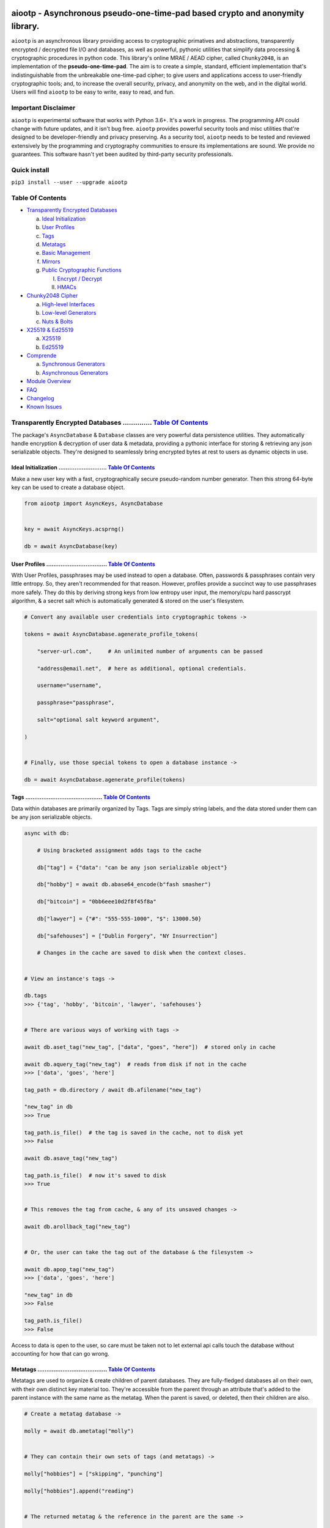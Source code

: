 .. image:: https://raw.githubusercontent.com/rmlibre/aiootp/master/logo.png
    :target: https://raw.githubusercontent.com/rmlibre/aiootp/master/logo.png
    :alt: logo for python package named aiootp




aiootp - Asynchronous pseudo-one-time-pad based crypto and anonymity library.
=============================================================================

``aiootp`` is an asynchronous library providing access to cryptographic 
primatives and abstractions, transparently encrypted / decrypted file 
I/O and databases, as well as powerful, pythonic utilities that 
simplify data processing & cryptographic procedures in python code. 
This library's online MRAE / AEAD cipher, called ``Chunky2048``, is an 
implementation of the **pseudo-one-time-pad**. The aim is to create a simple, 
standard, efficient implementation that's indistinguishable from the 
unbreakable one-time-pad cipher; to give users and applications access to 
user-friendly cryptographic tools; and, to increase the overall security, 
privacy, and anonymity on the web, and in the digital world. Users will 
find ``aiootp`` to be easy to write, easy to read, and fun. 




Important Disclaimer
--------------------

``aiootp`` is experimental software that works with Python 3.6+. 
It's a work in progress. The programming API could change with 
future updates, and it isn't bug free. ``aiootp`` provides powerful 
security tools and misc utilities that're designed to be 
developer-friendly and privacy preserving. 
As a security tool, ``aiootp`` needs to be tested and reviewed 
extensively by the programming and cryptography communities to 
ensure its implementations are sound. We provide no guarantees. 
This software hasn't yet been audited by third-party security 
professionals. 




Quick install
-------------

``pip3 install --user --upgrade aiootp``




_`Table Of Contents`
--------------------

- `Transparently Encrypted Databases`_

  a) `Ideal Initialization`_
  
  b) `User Profiles`_
  
  c) `Tags`_
  
  d) `Metatags`_
  
  e) `Basic Management`_
  
  f) `Mirrors`_
  
  g) `Public Cryptographic Functions`_

     I. `Encrypt / Decrypt`_
     
     II. `HMACs`_
     

- `Chunky2048 Cipher`_
  
  a) `High-level Interfaces`_
  
  b) `Low-level Generators`_
  
  c) `Nuts & Bolts`_
  

- `X25519 & Ed25519`_
  
  a) `X25519`_
  
  b) `Ed25519`_
  

- `Comprende`_
  
  a) `Synchronous Generators`_
  
  b) `Asynchronous Generators`_
  

- `Module Overview`_
  

- `FAQ`_
  

-  `Changelog`_
  

-  `Known Issues`_




_`Transparently Encrypted Databases` .............. `Table Of Contents`_
------------------------------------------------------------------------

The package's ``AsyncDatabase`` & ``Database`` classes are very powerful data persistence utilities. They automatically handle encryption & decryption of user data & metadata, providing a pythonic interface for storing & retrieving any json serializable objects. They're designed to seamlessly bring encrypted bytes at rest to users as dynamic objects in use.


_`Ideal Initialization` ........................... `Table Of Contents`_
^^^^^^^^^^^^^^^^^^^^^^^^^^^^^^^^^^^^^^^^^^^^^^^^^^^^^^^^^^^^^^^^^^^^^^^^

Make a new user key with a fast, cryptographically secure pseudo-random number generator. Then this strong 64-byte key can be used to create a database object.

.. code-block:: python

    from aiootp import AsyncKeys, AsyncDatabase
    
    
    key = await AsyncKeys.acsprng()

    db = await AsyncDatabase(key)
    

_`User Profiles` .................................. `Table Of Contents`_
^^^^^^^^^^^^^^^^^^^^^^^^^^^^^^^^^^^^^^^^^^^^^^^^^^^^^^^^^^^^^^^^^^^^^^^^

With User Profiles, passphrases may be used instead to open a database. Often, passwords & passphrases contain very little entropy. So, they aren't recommended for that reason. However, profiles provide a succinct way to use passphrases more safely. They do this by deriving strong keys from low entropy user input, the memory/cpu hard passcrypt algorithm, & a secret salt which is automatically generated & stored on the user's filesystem.

.. code-block:: python

    # Convert any available user credentials into cryptographic tokens ->

    tokens = await AsyncDatabase.agenerate_profile_tokens(
    
        "server-url.com",     # An unlimited number of arguments can be passed
        
        "address@email.net",  # here as additional, optional credentials.
        
        username="username",
        
        passphrase="passphrase",
        
        salt="optional salt keyword argument",
        
    )


    # Finally, use those special tokens to open a database instance ->

    db = await AsyncDatabase.agenerate_profile(tokens)


_`Tags` ........................................... `Table Of Contents`_
^^^^^^^^^^^^^^^^^^^^^^^^^^^^^^^^^^^^^^^^^^^^^^^^^^^^^^^^^^^^^^^^^^^^^^^^

Data within databases are primarily organized by Tags. Tags are simply string labels, and the data stored under them can be any json serializable objects.

.. code-block:: python

    async with db:
    
        # Using bracketed assignment adds tags to the cache
    
        db["tag"] = {"data": "can be any json serializable object"}
        
        db["hobby"] = await db.abase64_encode(b"fash smasher")
        
        db["bitcoin"] = "0bb6eee10d2f8f45f8a"
        
        db["lawyer"] = {"#": "555-555-1000", "$": 13000.50}
        
        db["safehouses"] = ["Dublin Forgery", "NY Insurrection"]
        
        # Changes in the cache are saved to disk when the context closes.
        
        
    # View an instance's tags ->

    db.tags
    >>> {'tag', 'hobby', 'bitcoin', 'lawyer', 'safehouses'}


    # There are various ways of working with tags ->

    await db.aset_tag("new_tag", ["data", "goes", "here"])  # stored only in cache

    await db.aquery_tag("new_tag")  # reads from disk if not in the cache
    >>> ['data', 'goes', 'here']

    tag_path = db.directory / await db.afilename("new_tag")

    "new_tag" in db
    >>> True

    tag_path.is_file()  # the tag is saved in the cache, not to disk yet
    >>> False

    await db.asave_tag("new_tag")
    
    tag_path.is_file()  # now it's saved to disk
    >>> True
    
    
    # This removes the tag from cache, & any of its unsaved changes ->

    await db.arollback_tag("new_tag")


    # Or, the user can take the tag out of the database & the filesystem ->

    await db.apop_tag("new_tag")
    >>> ['data', 'goes', 'here']

    "new_tag" in db
    >>> False

    tag_path.is_file()
    >>> False

Access to data is open to the user, so care must be taken not to let external api calls touch the database without accounting for how that can go wrong.


_`Metatags` ....................................... `Table Of Contents`_
^^^^^^^^^^^^^^^^^^^^^^^^^^^^^^^^^^^^^^^^^^^^^^^^^^^^^^^^^^^^^^^^^^^^^^^^

Metatags are used to organize & create children of parent databases. They are fully-fledged databases all on their own, with their own distinct key material too. They're accessible from the parent through an attribute that's added to the parent instance with the same name as the metatag. When the parent is saved, or deleted, then their children are also.

.. code-block:: python

    # Create a metatag database ->

    molly = await db.ametatag("molly")


    # They can contain their own sets of tags (and metatags) ->
    
    molly["hobbies"] = ["skipping", "punching"]
    
    molly["hobbies"].append("reading")


    # The returned metatag & the reference in the parent are the same ->

    assert molly["hobbies"] is db.molly["hobbies"]
    
    assert isinstance(molly, AsyncDatabase)
    

    # All of an instance's metatags are viewable ->

    db.metatags
    >>> {'molly'}
    

    # Delete a metatag from an instance ->

    await db.adelete_metatag("molly")
    
    db.metatags
    >>> set()
    
    assert not hasattr(db, "molly")


_`Basic Management` ............................... `Table Of Contents`_
^^^^^^^^^^^^^^^^^^^^^^^^^^^^^^^^^^^^^^^^^^^^^^^^^^^^^^^^^^^^^^^^^^^^^^^^

There's a few settings & public methods on databases for users to manage their instances & data. This includes general utilities for saving & deleting databases to & from the filesystem, as well as fine-grained controls for how data is handled. 

.. code-block:: python

    # The directory attribute is set within the instance's __init__

    # using a keyword-only argument. It's the directory where the

    # instance will store all of its files.

    db.directory
    >>> PosixPath('site-packages/aiootp/aiootp/databases')
    
    
    # Write database changes to disk with transparent encryption ->
    
    await db.asave_database()


    # Entering the instance's context also saves data to disk ->

    async with db:
    
        print("Saving to disk...")
    

    # Delete a database from the filesystem ->
    
    await db.adelete_database()
    
    
As databases grow in the number of tags, metatags & the size of data within, it becomes desireable to load data from them as needed, instead of all at once into the cache during initialization. This is why the ``preload`` boolean keyword-only argument is set to ``False`` by default.

.. code-block:: python

    # Let's create some test values to show the impact preloading has ->

    async with (await AsyncDatabase(key, preload=True)) as db:

        db["favorite_foods"] = ["justice", "community"]
    
        await db.ametatag("exercise_routines") 

        db.exercise_routines["gardening"] = {"days": ["moday", "wednesday"]}
        
        db.exercise_routines["swimming"] = {"days": ["thursday", "saturday"]}
        

    # Again, preloading into the cache is toggled off by default ->

    uncached_db = await AsyncDatabase(key)
    
    
    # To retrieve elements, ``aquery_tag`` isn't necessary when 

    # preloading is used, since the tag is already in the cache ->

    async with uncached_db:
    
        db["favorite_foods"]
        >>> ["justice", "community"]
    
        uncached_db["favorite_foods"]
        >>> None
    
        value = await uncached_db.aquery_tag("favorite_foods", cache=True)
    
        assert value == ["justice", "community"]
    
        assert uncached_db["favorite_foods"] == ["justice", "community"]
    
    
        # Metatags will be loaded, but their tags won't be ->
    
        assert type(uncached_db.exercise_routines) == AsyncDatabase
        
        uncached_db.exercise_routines["gardening"]
        >>> None
        
        await uncached_db.exercise_routines.aquery_tag("gardening", cache=True)
        >>> {"days": ["moday", "wednesday"]}
        
        uncached_db.exercise_routines["gardening"]
        >>> {"days": ["moday", "wednesday"]}
        
        
        # But, tags can also be queried without caching their values, 
        
        value = await uncached_db.exercise_routines.aquery_tag("swimming")
        
        value
        >>> {"days": ["thursday", "saturday"]}
        
        uncached_db.exercise_routines["swimming"]
        >>> None
        
        
        # However, changes to mutable values won't be transmitted to the
        
        # database if they aren't retrieved from the cache ->
        
        value["days"].append("sunday")
        
        value
        >>> {"days": ["thursday", "saturday", "sunday"]}
        
        await uncached_db.exercise_routines.aquery_tag("swimming")
        >>> {"days": ["thursday", "saturday"]}
    
    
_`Mirrors` ........................................ `Table Of Contents`_
^^^^^^^^^^^^^^^^^^^^^^^^^^^^^^^^^^^^^^^^^^^^^^^^^^^^^^^^^^^^^^^^^^^^^^^^
    
Database mirrors allow users to make copies of all files within a database under new encryption keys. This is useful if users simply want to make backups, or if they'd like to update / change their database keys. 
    
.. code-block:: python
    
    # A unique login key / credentials are needed to create a new 
    
    # database ->
    
    new_key = await AsyncKeys.acsprng()
    
    new_db = await AsyncDatabase(new_key)
    
    
    # Mirroring an existing database is done like this ->
    
    await new_db.amirror_database(db)
    
    assert (
    
        await new_db.aquery_tag("favorite_foods") 
        
        == await db.aquery_tag("favorite_foods")
        
    )

    assert (
    
        await new_db.aquery_tag("favorite_foods") 
        
        is not await db.aquery_tag("favorite_foods")
        
    )
    
    
    # If the user is just updating their database keys, then the old
    
    # database should be deleted ->
    
    await db.adelete_database()
    
    
    # Now, the new database can be saved to disk & given an appropriate 
    
    # name ->
    
    async with new_db as db:
    
        pass
    

_`Public Cryptographic Functions` ................. `Table Of Contents`_
^^^^^^^^^^^^^^^^^^^^^^^^^^^^^^^^^^^^^^^^^^^^^^^^^^^^^^^^^^^^^^^^^^^^^^^^

Although databases handle encryption & decryption automatically, users may want to utilize their databases' keys to do custom cryptographic procedures manually. There are a few public functions available to users if they should want such functionality.


_`Encrypt / Decrypt` .............................. `Table Of Contents`_
************************************************************************

.. code-block:: python

    # Either json serializable or bytes-type data can be encrypted ->

    json_plaintext = {"some": "json data can go here..."}
    
    bytes_plaintext = b"some bytes plaintext goes here..."
    
    token_plaintext = b"some token data goes here..."

    json_ciphertext = await db.ajson_encrypt(json_plaintext)

    bytes_ciphertext = await db.abytes_encrypt(bytes_plaintext)
    
    token_ciphertext = await db.amake_token(token_plaintext)


    # Those values can just as easily be decrypted ->

    assert json_plaintext == await db.ajson_decrypt(json_ciphertext)

    assert bytes_plaintext == await db.abytes_decrypt(bytes_ciphertext)
    
    assert token_plaintext == await db.aread_token(token_ciphertext)


    # Filenames may be added to classify ciphertexts. They also alter the 

    # key material used during encryption in such a way, that without the

    # correct filename, the data cannot be decrypted ->

    filename = "grocery-list"

    groceries = ["carrots", "taytoes", "rice", "beans"]

    ciphertext = await db.ajson_encrypt(groceries, filename=filename)

    assert groceries == await db.ajson_decrypt(ciphertext, filename=filename)
    
    await db.ajson_decrypt(ciphertext, filename="wrong filename")
    >>> ValueError: Invalid HMAC of data stream!


    # Time-based expiration of ciphertexts is also available for all 

    # encrypted data this package produces ->

    from aiootp.asynchs import asleep


    await asleep(6)

    await db.ajson_decrypt(json_ciphertext, ttl=1)
    >>> TimeoutError: Timestamp expired by <5> seconds.

    await db.abytes_decrypt(bytes_ciphertext, ttl=1)
    >>> TimeoutError: Timestamp expired by <5> seconds.

    await db.aread_token(token_ciphertext, ttl=1)
    >>> TimeoutError: Timestamp expired by <5> seconds.


    # The number of seconds that are exceeded may be helpful to know. In

    # which case, this is how to retrieve that integer value ->

    try: 
    
        await db.abytes_decrypt(bytes_ciphertext, ttl=2)

    except TimeoutError as error:

        seconds_expired = error.seconds_expired


_`HMACs` .......................................... `Table Of Contents`_
************************************************************************

Besides encryption & decryption, databases can also be used to manually verify the authenticity of data with HMACs.

.. code-block:: python

    # Creating an HMAC of some data with a database is done this way ->

    data = b"validate this data!"

    hmac = await db.amake_hmac(data)

    await db.atest_hmac(data, hmac)
    >>> True


    # Data that is not the same, or is altered, will be caught ->

    altered_data = b"valiZate this data!"

    await db.atest_hmac(altered_data, hmac)
    >>> ValueError: HMAC of the data stream isn't valid.
    

    # Any type of data can be run thorugh the function, it's the repr

    # of the data which is evaluated ->

    arbitrary_data = {"id": 1234, "payload": "message"}

    hmac = await db.amake_hmac(arbitrary_data)
    
    await db.atest_hmac(arbitrary_data, hmac)
    >>> True


    # Beware: Datatypes where order of values is not preserved may fail 

    # to validate even if they are functionally equivalent -> 

    order_swapped_data = {"payload": "message", "id": 1234}

    assert order_swapped_data == arbitrary_data
    
    await db.atest_hmac(order_swapped_data, hmac) 
    >>> ValueError: HMAC of the data stream isn't valid.
    
    
    #




_`Chunky2048 Cipher` .............................. `Table Of Contents`_
------------------------------------------------------------------------

The ``Chunky2048`` cipher is the built from generators & SHA3-based key-derivation functions. It's designed to be easy to use, difficult to misuse & future-proof with large security margins. 


_`High-level Interfaces` .......................... `Table Of Contents`_
^^^^^^^^^^^^^^^^^^^^^^^^^^^^^^^^^^^^^^^^^^^^^^^^^^^^^^^^^^^^^^^^^^^^^^^^

These premade recipes allow for the easiest usage of the cipher.

.. code-block:: python

    import aiootp
    
    
    cipher = aiootp.Chunky2048(key)
    
    
    # Symmetric encryption of json data ->
    
    json_data = {"account": 33817, "names": ["queen b"], "id": None}
    
    encrypted_json_data = cipher.json_encrypt(json_data, aad=b"demo")
    
    decrypted_json_data = cipher.json_decrypt(
    
        encrypted_json_data, aad=b"demo", ttl=120
        
    )
    
    assert decrypted_json_data == json_data
    
    
    # Symmetric encryption of binary data ->
    
    binary_data = b"some plaintext data..."
    
    encrypted_binary_data = cipher.bytes_encrypt(binary_data, aad=b"demo")
    
    decrypted_binary_data = cipher.bytes_decrypt(
    
        encrypted_binary_data, aad=b"demo", ttl=30
        
    )
    
    assert decrypted_binary_data == binary_data
    
    
    # URL-safe Base64 encoded encrypted tokens ->
    
    token_data = b"some plaintext token data..."
    
    encrypted_token_data = cipher.make_token(token_data, aad=b"demo")
    
    decrypted_token_data = cipher.read_token(
    
        encrypted_token_data, aad=b"demo", ttl=3600
        
    )
    
    assert decrypted_token_data == token_data


_`Low-level Generators` ........................... `Table Of Contents`_
^^^^^^^^^^^^^^^^^^^^^^^^^^^^^^^^^^^^^^^^^^^^^^^^^^^^^^^^^^^^^^^^^^^^^^^^

The cipher can also be used as an online cipher, handling blocks of data 256-bytes at a time. Using these generators are more difficult to use, giving more fine-grained control to the user.

.. code-block:: python
    
    from aiootp import gentools
    
    from aiootp import csprng, Padding, KeyAADBundle, StreamHMAC
    
    
    key = csprng()  # <---Must be known by the decrypting party
    
    aad = b"any additional data"  # <---Must be known by the decrypting party

    key_bundle = KeyAADBundle(key, aad=aad).sync_mode()
    
    plaintext = b"Example plaintext..."
    
    
    # Yields padded plaintext in chunks of 256 bytes ->
    
    stream = gentools.plaintext_stream(plaintext, key_bundle)
    
    
    # This is used to authenticate the ciphertext & additional data ->
    
    shmac = StreamHMAC(key_bundle).for_encryption()
    
    
    # Iterates over the plaintext ``stream`` generator, in this case, 
    
    # returning the enciphed data in one ``join`` call ->
    
    ciphertext = stream.bytes_encipher(key_bundle, shmac).join(b"")
    
    assert type(ciphertext) == bytes
        
    hmac = shmac.finalize()  # <---Must be shared with the decrypting party
        
    siv = key_bundle.siv  # <---Must be shared with the decrypting party
    
    salt = key_bundle.salt  # <---Must be shared with the decrypting party
        
        
    # When receiving ciphertext, the user must first validate the hmac of 
    
    # the ciphertext before trusting the plaintext that's revealed! ->
    
    key_bundle = KeyAADBundle(key, salt=salt, aad=aad, siv=siv).sync_mode()
    
    shmac = StreamHMAC(key_bundle).for_decryption()
    
    
    # Yields the ciphertext 256-bytes at a time.
    
    stream = gentools.data(ciphertext)
    
    with stream.bytes_decipher(key_bundle, shmac) as decrypting:
        
        # Consumes the ciphertext stream, deciphering it simultaneously ->
        
        padded_data = decrypting.join(b"")
        
        shmac.finalize()
        
        shmac.test_hmac(hmac)
        
        # If no ValueError was raised, the authentication has passed! 
        
    
    # Continue with processing the plaintext ->
    
    depadded_data = Padding.depad_plaintext(padded_data, key_bundle, ttl=60)
    
    depadded_data == plaintext
    >>> True

This example was a low-level look at the encryption algorithm. And it was only a few lines of code. The Comprende class makes working with generators a breeze, & working with generators makes solving problems in bite-sized chunks a breeze.


_`Nuts & Bolts` ................................... `Table Of Contents`_
^^^^^^^^^^^^^^^^^^^^^^^^^^^^^^^^^^^^^^^^^^^^^^^^^^^^^^^^^^^^^^^^^^^^^^^^

Let's take a deep dive into the low-level xor procedure used to implement the ``Chunky2048`` cipher.

.. code-block:: python

    from aiootp.ciphers import SyntheticIV
    
    from aiootp.gentools import comprehension
    
    
    # It's a ``Comprende`` generator ->
    
    @comprehension()
    
    # ``data`` is an iterable which produces 256-bytes of either plaintext 
    
    # or ciphertext data on each iteration. ``key`` should be an instance 

    # of the ``bytes_keys`` generator. And, ``validator`` should be an 

    # instance of the ``StreamHMAC`` class. ->
    
    def xor(data, *, key, validator):
    
        # Return the necessary method & coroutine pointers ->
        
        datastream, keystream, validated_xor, shmac_hexdigest = (
        
            _xor_shortcuts(data, key, validator)
            
        )
        
        # We use the first block of plaintext (which is prepended with an 

        # 8-byte timestamp & a 16-byte random, ephemeral & automatically 

        # generated SIV-key) to derive a syntheic IV, seeding the keystream 
        
        # & validator with globally unique entropy -> 
        
        yield SyntheticIV.validated_xor(datastream, keystream, validator)
        
        for block in datastream:
        
            # We use the output of the validator's current state to 

            # continuously seed the keystream with message dependent entropy ->
            
            seed = shmac_digest()
            
            # We contantenate two 128-byte key chunks together ->
            
            key_chunk = keystream(seed) + keystream(seed)
            
            # Then xor the 256-byte key chunk & 256-byte data block, & 
            
            # update the validator with the ciphertext ->
            
            yield validated_xor(block, key_chunk)

This is a very efficient, online-AEAD, salt-reuse/misuse resistant, pseudo-one-time-pad cipher algorithm. Being built on generators makes it simple to grok & compose with additional funcitonality. It's backed by an infinite stream of non-repeating key material, efficiently produced from a finite-sized key, an ephemeral salt, additional authenticated data, message content, & SHA3 hashing.




_`X25519 & Ed25519` ............................... `Table Of Contents`_
------------------------------------------------------------------------

Asymmetric curve 25519 tools are available from these high-level interfaces over the ``cryptography`` package.


_`X25519` ......................................... `Table Of Contents`_
^^^^^^^^^^^^^^^^^^^^^^^^^^^^^^^^^^^^^^^^^^^^^^^^^^^^^^^^^^^^^^^^^^^^^^^^

Elliptic curve 25519 diffie-hellman exchange protocols.

.. code-block:: python

    from aiootp import X25519
    
    
    # Triple Diffie-Hellman Key Exchange client initialization ->
    
    ecdhe_key = X25519().generate()
    
    with ecdhe_key.dh3_client() as exchange:
    
        response = internet.post(exchange())
        
        exchange(response)
        
    clients_kdf = exchange.result()


    # Triple Diffie-Hellman Key Exchange for a receiving peer ->

    ecdhe_key = X25519().generate()
    
    identity_key, ephemeral_key = client_public_keys = internet.receive()
    
    server = ecdhe_key.dh3_server(identity_key, ephemeral_key)
    
    with server as exchange:
    
        internet.post(exchange.exhaust())
        
    servers_kdf = exchange.result()
    

    # Success! Now both the client & server peers share an identical
    
    # sha3_512 hashing object to create shared keys ->

    assert clients_kdf.digest() == servers_kdf.digest()
    
    
_`Ed25519` ........................................ `Table Of Contents`_
^^^^^^^^^^^^^^^^^^^^^^^^^^^^^^^^^^^^^^^^^^^^^^^^^^^^^^^^^^^^^^^^^^^^^^^^

Edwards curve 25519 signing & verification.

.. code-block:: python

    from aiootp import Ed25519
    
    
    # In a land, long ago ->
    
    alices_key = Ed25519().generate()
    
    internet.send(alices_key.public_bytes)
    

    # Alice wants to sign a document so that Bob can prove she wrote it.
    
    # So, Alice sends the public key bytes of the key she wants to
    
    # associate with her identity, the document & the signature ->
    
    document = b"DesignDocument.cad"
    
    signed_document = alices_key.sign(document)

    message = {
        "document": document,
        "signature": signed_document,
        "public_key": alices_key.public_bytes,
    }

    internet.send(message)
    

    # In a land far away ->
    
    alices_message = internet.receive()

    # Bob sees the message from Alice! Bob already knows Alice's public
    
    # key & she has reason believe it is genuinely hers. So, she'll
    
    # import Alice's known public key to verify the signed document ->
    
    assert alices_message["public_key"] == alices_public_key
    
    alice_verifier = Ed25519().import_public_key(alices_public_key)
    
    alice_verifier.verify(
        alices_message["signature"], alices_message["document"]
    )
    
    internet.send(b"Beautiful work, Alice! Thanks ^u^")

The verification didn't throw an exception! So, Bob knows the file was signed by Alice.
    
    
    
    
_`Comprende` ...................................... `Table Of Contents`_
------------------------------------------------------------------------

This magic with generators is made simple with the ``comprehension`` decorator. It wraps them in ``Comprende`` objects with access to myriad data processing & cryptographic utilities right out of the box.


_`Synchronous Generators` ......................... `Table Of Contents`_
^^^^^^^^^^^^^^^^^^^^^^^^^^^^^^^^^^^^^^^^^^^^^^^^^^^^^^^^^^^^^^^^^^^^^^^^

.. code-block:: python

    from aiootp.gentools import comprehension
    
    
    @comprehension()
    
    def gen(x: int, y: int):
    
        z = yield x + y
        
        return x * y * z
    
    
    # Drive the generator forward with a context manager ->
    
    with gen(x=1, y=2) as example:
    
        z = 5
        
        
        # Calling the object will send ``None`` into the coroutine by default ->
        
        sum_of_x_y = example()
        
        assert sum_of_x_y == 3


        # Passing ``z`` will send it into the coroutine, cause it to reach the 
        
        # return statement & exit the context manager ->
        
        example(z)
    
    
    # The result returned from the generator is now available ->
    
    product_of_x_y_z = example.result()
    
    assert product_of_x_y_z == 10
    
    
    # The ``example`` variable is actually a ``Comprende`` object, which

    # redirects values to the wrapped generator's ``send()`` method.
    
    
    # Here's another example ->
    
    @comprehension()
    
    def one_byte_numbers():
    
        for number in range(256):
        
            yield number
    
    
    # Chained ``Comprende`` generators are excellent inline data processors ->
    
    base64_data = one_byte_numbers().int_to_bytes(1).to_base64().list()
    
    # This converted each number to bytes then base64 encoded them.


    # We can wrap other iterables to add functionality to them ->

    @comprehension()
    
    def unpack(iterable):
    
        for item in iterable:
    
            yield item


    # This example just hashes each output then yields them

    for hex_digest in unpack(base64_data).sha3__256():
        
        print(hex_digest)


_`Asynchronous Generators` ........................ `Table Of Contents`_
^^^^^^^^^^^^^^^^^^^^^^^^^^^^^^^^^^^^^^^^^^^^^^^^^^^^^^^^^^^^^^^^^^^^^^^^

Async ``Comprende`` coroutines have almost exactly the same interface as synchronous ones.

.. code-block:: python

    from aiootp.gentools import comprehension


    @comprehension()
    
    async def gen(x: int, y: int):
    
        # Because having a return statement in an async generator is a
        
        # SyntaxError, the return value is expected to be passed into
        
        # UserWarning, and then raised to propagate upstream. It's then
        
        # available from the instance's ``aresult`` method ->
        
        z = yield x + y
        
        result = x * y * z
        
        raise UserWarning(result)
        
        
    # Drive the generator forward.
    
    async with gen(x=1, y=2) as example:
    
        z = 5
        
        
        # Awaiting the ``__call__`` method will send ``None`` into the

        # coroutine by default ->
        
        sum_of_x_y = await example()
        
        assert sum_of_x_y == 3


        # Passing ``z`` will send it into the coroutine, cause it to reach the
        
        # raise statement which will exit the context manager gracefully ->
        
        await example(z)
    
    
    # The result returned from the generator is now available ->
    
    product_of_x_y_z = await example.aresult()
    
    assert product_of_x_y_z == 10
    
    
    # Let's see some other ways async generators mirror synchronous ones ->
    
    @comprehension()
    
    async def one_byte_numbers():
    
        for number in range(256):
        
            yield number
    
    
    # This is asynchronous data processing ->
    
    base64_data = await one_byte_numbers().aint_to_bytes(1).ato_base64().alist()
    
    # This converted each number to bytes then base64 encoded them.


    # We can wrap other iterables to add asynchronous functionality to them ->

    @comprehension()
    
    async def unpack(iterable):
    
        for item in iterable:
    
            yield item


    # Want only the first twenty results? ->

    async for hex_hash in unpack(base64_data).asha3__256()[:20]:
    
        # Then you can slice the generator.
        
        print(hex_hash)
        
        
    # Users can slice generators to receive more complex output rules, like:
    
    # Getting every second result starting from the 4th result to the 50th ->
    
    async for result in unpack(base64_data)[3:50:2]:
    
        print(result)


    # Although, negative slice numbers are not supported.

``Comprende`` generators have loads of tooling for users to explore. Play around with it and take a look at the other chainable generator methods in ``aiootp.Comprende.lazy_generators``.




_`Module Overview` ................................ `Table Of Contents`_
------------------------------------------------------------------------

Here's a quick overview of this package's modules:


.. code-block:: python

    import aiootp
    
    
    # Commonly used constants, datasets & functionality across all modules ->
    
    aiootp.commons
    
    
    # The basic utilities & abstractions of the package's architecture ->
    
    aiootp.generics
    
    
    # A collection of the package's generator utilities ->
    
    aiootp.gentools
    
    
    # This module is responsible for providing entropy to the package ->
    
    aiootp.randoms
    
    
    # The high & low level abstractions used to implement the Chunky2048 cipher ->
    
    aiootp.ciphers
    
    
    # The higher-level abstractions used to create / manage key material ->
    
    aiootp.keygens
    
    
    # Common system paths & the ``pathlib.Path`` utility ->
    
    aiootp.paths
    
    
    # Global async functionalities & abstractions ->
    
    aiootp.asynchs
    
    
    # Decorators & classes able to benchmark async/sync functions & generators ->
    
    aiootp.debuggers
    
    
    #




_`FAQ` ............................................ `Table Of Contents`_
========================================================================


**Q: What is the one-time-pad?**

A: It's a provably unbreakable cipher. It's typically thought to be too cumbersome a cipher because it has strict requirements. Key size is one requirement, since keys must be at least as large as the plaintext in order to ensure this unbreakability. We've simplified this requirement in an attempt to create a pseudo-one-time-pad that's indistinguishable from a one-time-pad using a forward secret and semi-future secret key ratchet algorithm, with ephemeral salts for each stream, allowing users to securely produce endless streams of key material as needed from a single finite size 512-bit long-term key. This algorithmic approach lends itself to great optimizations, since hash processing hardware/sorftware is continually pushed to the edges of efficiency.


**Q: Isn't this technically a stream cipher?** 

A: For sure, one-time pads are stream ciphers. Though, if we trust that pseudo-random functions **(PRFs)** exist, then by definition, their outputs are indistinguishable from truly random bits. Because of this, it's proven that pseudo_-one-time-pads are computationally secure if they use secure PRFs. We conjecture that the sha3 hash functions are either PRFs, or are close with negligible difference. In our view, they're ideal candidates for the role of mimicking PRFs because: 
 -  they utilize large >512-bit internal hidden states 
 -  their cryptographic permutations are of high quality 
 -  they're irreversible & non-simulatable without knowing thier internal states
 -  loss of information occurs as they process data & produce digests 
 -  they're standardized cryptographic hash functions designed with wide security margins 

True random advocates should note that even something as complicated, & seemingly unpredictable, as quantum mechanical events_, can in theory be the result of rather simple_ & predictable processes. We in no way claim to be quantum physicists. It, however, seems fitting in a discussion on the existence of randomness, & when challenging the conventional notion that the natural world is quintessential randomness, when none of that is proven (or provable) mathematically. This problem is related to several impossibility proofs [1_][2_][3_].

.. _1: https://en.wikipedia.org/wiki/Turing%27s_proof
.. _2: https://www.scientificamerican.com/article/are-we-living-in-a-computer-simulation/
.. _3: https://en.wikipedia.org/wiki/Kolmogorov_complexity#Chaitin's_incompleteness_theorem
.. _events : https://dailygalaxy.com/2019/06/the-unknown-question-the-end-of-spacetime/
.. _simple: https://writings.stephenwolfram.com/2020/04/finally-we-may-have-a-path-to-the-fundamental-theory-of-physics-and-its-beautiful/
.. _pseudo: https://www.youtube.com/watch?v=QlrPPG5H7lg&list=PL2jykFOD1AWb07OLBdFI2QIHvPo3aTTeu&index=16


**Q: What do you mean the ``aiootp.keys`` generator produces forward & semi-future secure key material?**

A: The infinite stream of key material produced by that generator has amazing properties. Under the hood it's a ``hashlib.sha3_512`` key ratchet algorithm. It's internal state consists of a seed hash, & three ``hashlib.sha3_512`` objects primed iteratively with the one prior and the seed hash's seed. The first object is updated with the seed hash, its prior output, and the entropy that may be sent into the generator as a coroutine. This first object's digest is then used to update the last two objects before yielding the last two's concatenated results. The seed to the seed hash is itself the hash of the input key material, a random salt, and a user-defined ID value which can safely differentiate streams with the same key material. This algorithm is forward secure because compromising a future key will not compromise past keys since these hashes are irreversibly constructed. It's also semi-future secure since having a past key doesn't allow you to compute future keys without also compromising the seed hash, and the first ratcheting ``hashlib`` object. Since those two states are never disclosed or used for encryption, the key material produced is future secure with respect to itself only. Full future-security would allow for the same property even if the seed & ratchet object's states were compromised. This feature can, however, be added to the algorithm since the generator itself can receive entropy externally from a user at any arbitrary point in its execution, say, after computing a shared diffie-hellman exchange key.


**Q: Why make a new cipher when AES is strong enough?** 

A: Although primatives like AES are strong enough for now, there's no guarantee that future hardware or algorithms won't be developed which break them. In fact, AES's theoretical bit-strength has dropped over the years because of new developments_. Many popular AES modes don't provide authenication, salt reuse/misuse resistance, post-quantum resistance, or beyond-birthday-bound security. And the most common authenticated AES mode (GCM) involves some complex maths & has large pits implementers can easily fall into. AES's efficiency is important, even though it falls short in defending against these vulnerabilities. We wanted to build a cipher which focuses on security & simplicity for developers, even at the cost of some efficiency. AES is still considered a secure cipher, but the **pseudo-one-time pad** isn't considered theoretically "strong enough". Instead, it's mathematically proven to be computationally secure if the keystream is produced from a large enough key & a secure pseudo-random function. Such a cryptographic guarantee is too profound not to develop further into an accessible standard. This cipher is an attempt to do just that.

.. _developments: https://www.schneier.com/blog/archives/2009/07/another_new_aes.html


**Q: How fast is this implementation of the pseudo one-time pad cipher?** 

A: Well, because it relies on ``hashlib.sha3_512`` hashing to build key material streams, it's rather efficient. It can process about 20 MB/s on a ~1.5 GHz core for both encrypting & decrypting. This is slower than other stream ciphers, but this package is written in pure Python & without hardware optimizations. Using sha3_512 ASICs, or specific chipset instructions, or a lower-level language implementation, could make this algorithm competitively fast.


**Q: What size keys does this pseudo one-time pad cipher use?** 

A: It's been designed to work with 512-bit hexidecimal keys. 


**Q: What's up with the ``AsyncDatabase`` / ``Database``?**

A: The idea is to create an intuitive, pythonic interface to a transparently encrypted and decrypted persistence tool that also cryptographically obscures metadata. It's designed to work with json serializable data, which gives it native support for some basic python datatypes. It needs improvement with regard to disk memory efficiency. So, it's still a work in progress, albeit a very nifty one.


**Q: Why are the modules transformed into ``Namespace`` objects?**

A: We overwrite our modules in this package to have a more fine-grained control over what part of the package's internal state is exposed to users and applications. The goal is make it more difficult for users to inadvertently jeopardize their security tools, and minimize the attack surface available to adversaries. The ``aiootp.Namespace`` class also makes it easier to coordinate and decide the library's UI/UX across the package.




_`Changelog` ...................................... `Table Of Contents`_
========================================================================


Changes for version 0.20.0 (Backwards incompatible updates)
-----------------------------------------------------------


Major Changes
^^^^^^^^^^^^^

-  The ``(a)json_(en/de)crypt`` & ``(a)bytes_(en/de)crypt`` functions &
   methods now only expect to work with ``bytes`` type ciphertext. And,
   the low-level cipher generators expect iterables of bytes where they
   used to expect iterables of integers.
-  The ``pid`` keyword-only argument throughout the package was changed
   to ``aad`` to more clearly communicate its purpose as authenticated
   additional data.
-  The ``key``, ``salt`` & ``aad`` values throughout the package are now
   expected to be ``bytes`` type values.
-  The ``key`` must now be at least 32-bytes for use within the ``Chunky2048``
   cipher & its interfaces.
-  The ``salt``, for use in the ``Chunky2048`` cipher & its interfaces, 
   was decreased from needing to be 32-bytes to 24-bytes.
-  The ``siv`` for use in the ``Chunky2048`` cipher & its interfaces was
   from needing to be 16-bytes to 24-bytes.
-  The new ``KeyAADBundle`` class was created as the primary interface
   for consuming ``key``, ``salt``, ``pid`` & ``siv`` values. This class'
   objects are the only ones that are used to pass around these values
   in low-level ``Chunky2048`` cipher functionalities. The higher-level
   cipher functions are the only public interfaces that still receive
   these ``key``, ``salt``, & ``pid`` values.
-  The ``KeyAADBundle`` now manages the new initial key derivation of the
   ``Chunky2048`` cipher. This new algorithm is much more efficient,
   utilizing the output of the keystream's first priming call instead of
   throwing it away, removing the need for several other previously used
   hashing calls.
-  The ``bytes_keys`` & ``abytes_keys`` keystream generator algorithms
   were improved & made more efficient. They also now only receive ``bytes``
   type coroutine values or ``None``.
-  The ``StreamHMAC`` algorithms were improved & made more efficient.
-  The ``Chunky2048`` class now creates instance's that initialize, & who's
   methods are callable, much more efficiently by reducing its previously
   dynamic structure. Its now reasonable to use these instances in code
   that has strict performance requirements.
-  The ``Keys`` & ``AsyncKeys`` classes were trimmed of all instance
   behaviour. They are now strictly namespaces which contain static or
   class methods.
-  All instance's of the word `password` throughout the package have been
   replaced with the word `passphrase`. The ``Passcrypt`` class now only
   accepts ``bytes`` type ``passphrase`` & ``salt`` values. The returned
   hashes are also now always ``bytes``.
-  The ``Padding`` & ``BytesIO`` classes' functionalities were made more
   efficient & cleaned up their implementations.
-  New ``PackageSigner`` & ``PackageVerifier`` classes were added to the
   ``keygens.py`` module to provide an intuituve API for users to sign their
   own packages. This package now also uses these classes to sign itself.
-  The new ``gentools.py`` module was created to organize the generator
   utilities that were previously scattered throughout the package's
   top-level namespaces.
-  The new ``_exceptions.py`` module was created to help organize the
   exceptions raised throughout the package, improving the readability
   & maintainability of the package.
-  The new ``_typing.py`` module was added to assist in the long process
   of adding functional type-hinting throughout the package. For now,
   the type hints that have been added primarily function as documentation.
-  A new ``Slots`` base class was added to the ``commons.py`` module to
   simplify the creation of more memory efficient & performant container
   classes. The new ``_containers.py`` module was made for such classes
   for use throughout the package. And, most classes throughout the
   package were given ``__slots__`` attributes.
-  A new ``OpenNamespace`` class was added which is a subclass of ``Namespace``
   with the only difference being that instances do not omit attributes
   from their repr's.
-  The new ``(a)bytes_are_equal`` functions, which are pointers to
   ``hmac.compare_digest`` from the standard library, have replaced the
   ``(a)time_safe_equality`` functions.
-  The ``(a)sha_256(_hmac)`` & ``(a)sha_512(_hmac)`` functions have had
   their names changed to ``(a)sha3__256(_hmac)`` & ``(a)sha3__256(_hmac)``.
   This was done to communicate that they are actually SHA3 functions,
   but the double underscore is to keep them differentiable from the
   standard library's ``hashlib`` objects. They can now also return
   ``bytes`` instead of hex strings if their ``hex`` keyword argument is truthy.
-  The base functionality of the ``Comprende`` class was refactored out into a
   ``BaseComprende`` class. The chainable data processor generator methods
   remain in the ``Comprende`` class. Their endpoint methods (such as ``(a)list``
   & ``(a)join``) have also been changed so they don't cache results by default.
-  The ``Passcrypt`` class' ``kb`` & ``hardness`` can now be set to values
   independently from one another. The algorithm runs on the new
   ``(a)bytes_keys`` coroutines, & a slightly more effective cache building
   procedure.
-  The databases classes now don't preload their values by default. And,
   various methods which work with tags & metatags have been given a
   ``cache`` keyword-only argument to toggle on/off the control of using
   the cache for each operation.
-  New method additions/changes to the database classes:

   -  ``(a)rollback_tag``, ``(a)clear_cache``, & a ``filenames`` property.
   -  ``(a)hmac`` was changed to ``(a)make_hmac``, & now returns ``bytes`` hashes.
   -  ``(a)save`` was changed to ``(a)save_database``.
   -  ``(a)query`` was changed to ``(a)query_tag``.
   -  ``(a)set`` was changed to ``(a)set_tag``.
   -  ``(a)pop`` was changed to ``(a)pop_tag``.
   -  The ``tags``, ``metatags`` & ``filenames`` properties now return sets
      instead of lists.

-  The ``Ropake`` class has been removed from the package pending changes to
   the protocol & its implementation.
-  The ``(a)generate_salt`` function now returns ``bytes`` type values,
   & takes a ``size`` keyword-only argument, with no default, that determines
   the number of bytes returned between [8, 64].
-  The ``(a)random_512`` & ``(a)random_256`` public functions can now cause
   their underlying random number generators to fill their entropy pools
   when either the ``rounds`` or ``refresh`` keyword arguments are specified.
-  The following variables were removed from the package:
   
   -  ``(a)keys``, ``(a)passcrypt``, ``(a)seeder``, ``(a)time_safe_equality``,
      ``Datastream``, ``bits``, ``(a)seedrange``, ``(a)build_tree``,
      ``(a)customize_parameters``, ``convert_class_method_to_member``,
      ``convert_static_method_to_member``, ``(a)xor``, ``(a)padding_key``,
      ``(a)prime_table``, ``(a)unique_range_gen``, ``(a)non_0_digits``,
      ``(a)bytes_digits``, ``(a)digits``, ``(a)permute``, ``(a)shuffle``,
      ``(a)unshuffle``, ``(a)create_namespace``, ``(a)time_safe_equality``,
      (``(a)depad_plaintext``, ``(a)pad_plaintext`` & their generator forms.
      Only the non-generator forms remain in the ``Padding`` class), (The
      ``(a)passcrypt``, ``(a)uuids``, ``(a)into_namespace`` methods from the
      database classes), (The ``(a)csprbg`` functions were removed & instead
      the ``(a)csprng`` functions produce ``bytes`` type values.)
   
-  Thorough & deep refactorings of modules, classes & methods. Many methods
   & functions were made private, cleaning up the APIs of the package,
   focusing on bringing the highest-level functionalities to top level
   namespaces accessible to users. Some purely private functionalities
   were entirely moved to private namespaces not readily accessible to
   users.
-  Most of the constants which determine the functionalities throughout
   the package were refactored out into the ``commons.py``. This allows
   for easy changes to protocols & data formats.


Minor Changes
^^^^^^^^^^^^^

-  Many documentation improvements, fixes, trimmings & updates.
-  Added a ``WeakEntropy`` class to the ``randoms.py`` module.




Changes for version 0.19.4 
-------------------------- 


Major Changes
^^^^^^^^^^^^^

-  Created a private ``EntropyDaemon`` class to run a thread in the 
   background which feeds into & extracts entropy from some of the 
   package's entropy pools. Also moved the separate private ``_cache`` 
   entropy pools from the parameters to the random number generators. 
   They're now a single private ``_pool`` shared global that's 
   asynchronously & continuously updated by the background daemon thread. 
-  Switched the ``random`` portion of function names in the ``randoms.py`` 
   module to read ``unique`` instead. This was done to the functions which 
   are actually pseudo-random. This should give users a better idea of 
   which functions do what. The exception is that the ``random_sleep`` & 
   ``arandom_sleep`` functions have kept their names even though they 
   sleep a pseudo-randomly variable amount of time. Their names may 
   cause more confusion if they were either ``(a)unique_sleep`` or 
   ``(a)urandom_sleep``. Because they don't use ``os.urandom`` & what 
   is a ``unique_sleep``? When / if a better name is found these 
   function names will be updated as well. 


Minor Changes
^^^^^^^^^^^^^

-  Various docstring / documentation fixes & refactorings.




Changes for version 0.19.3 
-------------------------- 


Major Changes
^^^^^^^^^^^^^

-  Removed ``ascii_encipher``, ``ascii_decipher``, ``aascii_encipher`` &
   ``aascii_decipher`` generators from the ``Chunky2048`` & ``Comprende``
   classes, & the package. It was unnecessary, didn't fit well with the
   intended use of the ``Padding`` class, & users would be much better
   served by converting their ascii to bytes to use the ``bytes_``
   generators instead.
-  Removed the ``map_encipher``, ``map_decipher``, ``amap_encipher`` &
   ``amap_decipher`` generators from the ``Chunky2048`` & ``Comprende``
   classes, & the package. They were not being used internally to the 
   package anymore, & their functionality, security & efficiency could 
   not be guaranteed to track well with the changes in the rest of the 
   library.
-  Added domain specificity to the ``X25519`` protocols' key derivations.
-  Renamed the database classes' ``(a)encrypt`` & ``(a)decrypt`` methods
   to ``(a)json_encrypt`` & ``(a)json_decrypt`` for clarity & consistency
   with the rest of the package. Their signatures, as well as those in 
   ``(a)bytes_encrypt`` & ``(a)bytes_decrypt``, were also altered to
   receive plaintext & ciphertext as their only positional arguments. 
   The ``filename`` argument is now a keyword-only argument with a default
   ``None`` value. This allows databases to be used more succinctly for
   manual encryption & decryption by making the filename tweak optional.
-  The ``runs`` keyword argument for the functions in ``randoms.py`` was
   renamed to ``rounds``. It seems more clear that it is controlling the
   number of rounds are internally run within the ``(a)random_number_generator``
   functions when deriving new entropy. 


Minor Changes 
^^^^^^^^^^^^^ 

-  Fixes to docstrings & tutorials. Rewrite & reorganization of the 
   ``PREADME.rst`` & ``README.rst``. More updates to the readme's are still
   on the way.
-  Slight fix to the Passcrypt docstring's algorithm diagram.
-  Moved the default passcrypt settings to variables in the ``Passcrypt``
   class.
-  Added the ability to send passcrypt settings into the ``mnemonic`` &
   ``amnemonic`` coroutines, which call the algorithm internally but 
   previously could only use the default settings.
-  Some code cleanups & refactorings.




Changes for version 0.19.2 
-------------------------- 


Minor Changes 
^^^^^^^^^^^^^ 

-  Made the output lengths of the ``Padding`` class' generator functions 
   uniform. When the footer padding on a stream of plaintext needs to 
   exceed the 256-byte blocksize (i.e. when the last unpadded plaintext 
   block's length ``L`` is ``232 < L < 256``), then another full block of
   padding is produced. The generators now yield 256-byte blocks 
   consistently (except during depadding when the last block of plaintext
   may be smaller than the blocksize), instead of sometimes producing a
   final padded block which is 512 bytes.




Changes for version 0.19.1 
-------------------------- 


Minor Changes 
^^^^^^^^^^^^^ 

-  Fixed a bug where database classes were evaluating as falsey when they
   didn't have any tags saved in them. They should be considered truthy 
   if they're instantiated & ready to store data, even if they're 
   currently empty & not saved to disk. This was reflected in their 
   ``__bool__`` methods. The bug caused empty metatags not to be loaded 
   when an instance loads, even when ``preload`` is toggled ``True``.
-  Removed the coroutine-receiving logic from the ``Padding`` class'
   ``Comprende`` generators. Since they buffer data, the received values
   aren't ever going to coincide with the correct iteration & will be
   susceptible to bugs
-  Fixed a bug in the ``Padding`` class' ``Comprende`` generators which 
   cut iteration short because not enough data was available from the 
   underlying generators upfront. Now, if used correctly to pad/depad 
   chunks of plaintext 256 bytes at a time, then they work as expected.
-  The ``update``, ``aupdate``, ``update_key`` & ``aupdate_key`` methods
   in both the ``StreamHMAC`` & ``DomainKDF`` classes now return ``self``
   to allow inline updates.
-  Added ``acsprng`` & ``csprng`` function pointers to the ``Chunky2048``
   class.
-  Updates to docstrings which didn't get updated with info on the new 
   *synthetic IV* feature.
-  Some other docstring fixes.
-  Some small code cleanups & refactorings.




Changes for version 0.19.0 
-------------------------- 


Major Changes 
^^^^^^^^^^^^^ 

-  Security Upgrade: The package's cipher was changed to an online, 
   authenticated scheme with salt reuse / misuse resistance. This was 
   acheived through a few backwards incompatible techniques: 
   
   1. A synthetic IV (SIV) is calculated from the keyed-hash of the first 
      256-byte block of plaintext. The SIV is then used to seed the 
      keystream generator, & is used to update the validator object. This 
      ensures that if the first block is unique, then the whole ciphertext 
      will be unique.
   2. A 16-byte ephemeral & random SIV-key is also prepended to the 
      first block of plaintext during message padding. Since this value 
      is also hashed to derive the SIV, this key gives a strong 
      guarantee that a given message will produce a globally unique 
      ciphertext.
   3. An 8-byte timestamp is prepended to the first block of plaintext 
      during padding. Timestamps are inherently sequential, they can be 
      verified by a user within some bounds, & can also be used to 
      mitigate replay attacks. Since it's hashed to make the SIV, then 
      it helps make the entire ciphertext unique.
   4. After being updated with each block of ciphertext, the validator's 
      current state is again fed into the keystream generator as a new 
      rotating seed. This mitigation is limited to ensuring only that 
      every following block of ciphertext to a block which is unique
      will also be unique. More specifically this means that: **if** 
      *all* **other mitigations fail to be unique**, or are missing, then 
      the first block which is unique **will appear the same**, except 
      for the bits which have changed, **but, all following blocks will
      be randomized.** This limitation could be avoided with a linear
      expansion in the ciphertext size by generating an SIV for each
      block of plaintext. This linear expansion is prohibitive as a
      default setting, but the block level secrecy, even when all other 
      mitigations fail, is enticing. This option may be added in the 
      future as a type of padding mode on the plaintext.
   
   The SIV-key is by far the most important mitigation, as it isn't 
   feasibly forgeable by an adversary, & therefore also protects against
   attacks using encryption oracles. These changes can be found in the 
   ``SyntheticIV`` class, the (en/de)cipher & xor generators, & the 
   ``StreamHMAC`` class in the ``ciphers.py`` module. The padding 
   changes can also be found in the new ``Padding`` class in the ``generics.py`` 
   module. The SIV is attached in the clear with ciphertexts & was 
   designed to function with minimal user interaction. It needs only to 
   be passed into the ``StreamHMAC`` class during decryption -- during 
   encryption it's automatically generated & stored in the ``StreamHMAC`` 
   validator object's ``siv`` property attribute. 
-  Security Patch: The internal ``sha3_512`` kdf's to the  ``akeys``, ``keys``, 
   ``abytes_keys`` & ``bytes_keys`` keystream generators are now updated
   with 72 bytes of (64 key material + 8 padding), instead of just 64 
   bytes of key material. 72 bytes is the *bitrate* of the ``sha3_512`` 
   object. This change causes the internal state of the object to be permuted 
   for each iteration update & before releasing a chunk of key material. 
   Frequency analysis of ciphertext bytes didn't smooth out to the 
   cumulative distribution expected for all large ciphertexts prior to 
   this change. But after the change the distribution does normalize as
   expected. This indicates that the key material streams were biased 
   away from random in a small but measurable way. Although, no 
   particular byte values seem to have been preferred by this bias, this 
   is a huge shortcoming with unknown potential impact on the strength 
   of the package's cipher. This update is strongly recommended & is 
   backwards incompatible. 
-  This update gives a name to the package's pseudo-one-time-pad cipher 
   implementation. It's now called ``Chunky2048``! The ``OneTimePad`` 
   class' name was updated to ``Chunky2048`` to match the change.
-  The ``PreemptiveHMACValidation`` class & its related logic in the
   ``StreamHMAC`` class was removed. The chaining of validator output
   into the keystream makes running the validator over the ciphertext 
   separately or prior to the decryption process very costly. It would 
   either mean recalculating the full hash of the ciphertext a second 
   time to reproduce the correct outputs during each block, or a large 
   linear memory increase to hold all of its digests to be fed in some 
   time after preemtive validation. It's much simpler to remove that 
   functionality & potentially replace it with something else that fits
   the user's applications better. For instance, the ``current_digest``
   & ``acurrent_digest`` methods can produce secure, 32-byte authentication
   tags at any arbitrary blocks throughout the cipher's runtime, which
   validate the cipehrtext up to that point. Or, the ``next_block_id`` 
   & ``anext_block_id`` methods, which are a more robust option because 
   each id they produce validates the next ciphertext block before 
   updating the internal state of the validator. This acts as an 
   automatic message ordering algorithm, & leaves the deciphering 
   party's state unharmed by dropped packets or manipulated ciphertext.
-  The ``update_key`` & ``aupdate_key`` methods were also added to the
   ``StreamHMAC`` class. They allow the user to update the validators'
   internal key with new entropy or context information during its 
   runtime. 
-  The ``Comprende`` class now takes a ``chained`` keyword-only argument
   which flags an instance as a chained generator. This flag allows 
   instances to communicate up & down their generator chain using the 
   shared ``Namespace`` object accessible by their ``messages`` attribute.
-  The chainable ``Comprende`` generator functions had their internals
   altered to allow them to receive, & pass down their chain, values 
   sent from a user using the standard coroutine ``send`` & ``asend``
   method syntax.
-  ``Comprende`` instances no longer automatically reset themselves every 
   time they enter their context managers or when they are iterated over.
   This makes their interface more closely immitate the behavior of 
   async/sync generator objects. To get them to reset, the ``areset`` or 
   ``reset`` methods must be used. The message chaining introduced in 
   this update allows chains of ``Comprende`` async/sync generators to 
   inform each other when the user instructs one of them to reset.
-  The standard library's ``hmac`` module is now used internally to the
   ``generics.py`` module's ``sha_512_hmac``, ``sha_256_hmac``, ``asha_512_hmac`` 
   & ``asha_256_hmac`` functions. They still allow any type of data to be 
   hashed, but also now default to hashing ``bytes`` type objects as 
   they are given.
-  The new ``Domains`` class, found in ``generics.py``, is now used to
   encode constants into deterministic pseudo-random 8-byte values for
   helping turn hash function outputs into domain-specific hashes. Its
   use was included throughout the library. This method has an added
   benefit with respect to this package's usage of SHA-3. That being, the
   *bitrate* for both ``sha3_512`` & ``sha3_256`` are ``(2 * 32 * k) + 8``
   bytes, where ``k = 1`` for ``sha3_512`` & ``k = 2`` for ``sha3_256``.
   This means that prepending an 8-byte domain string to their inputs
   also makes it more efficient to add some multiple of key material
   to make the input data precisely equal the *bitrate*. More info on
   domain-specific hashing can be found here_.

.. _here: https://eprint.iacr.org/2020/241.pdf

-  A new ``DomainsKDF`` class in ``cipehrs.py`` was added to create a
   more standard & secure method of key derivation to the library which 
   also incorporates domain separation. Its use was integrated thoughout 
   the ``AsyncDatabase`` & ``Database`` classes to mitigate any further 
   vulnerabilities of their internal key-derivation functions. The 
   database classes now also use bytes-type keys internally, instead 
   of hex strings.
-  The ``Passcrypt`` class now contains methods which create & validate
   passcrypt hashes which have their settings & salt attached to them.
   Instances can now also be created with persistent settings that are 
   automatically sent into instance methods.


Minor Changes 
^^^^^^^^^^^^^ 

-  Many fixes of docstrings, typos & tutorials. 
-  Many refactorings: name changes, extracted classes / functions, 
   reorderings & moves. 
-  Various code clean-ups, efficiency & usability improvements.
-  Many constants used throughout the library were given names defined 
   in the ``commons.py`` module.
-  Removed extraneous functions throughout the library.
-  The asymmetric key generation & exchange functions/protocols were 
   moved from the ``ciphers.py`` module to ``keygens.py``.
-  Add missing modules to the MANIFEST.rst file. 
-  Added a ``UniformPrimes`` class to the ``__datasets`` module for efficient 
   access to primes that aren't either mostly 1 or 0 bits, as is the case for 
   the ``primes`` helper table. These primes are now used in the ``Hasher`` 
   class' ``amask_byte_order`` & ``mask_byte_order`` methods. 
-  The ``time_safe_equality`` & ``atime_safe_equality`` methods are now 
   standalone functions available from the ``generics.py`` module.
-  Added ``reset_pool`` to the ``Processes`` & ``Threads`` classes. Also
   fixed a missing piece of logic in their ``submit`` method.
-  Added various conversion values & timing functions to the ``asynchs.py``
   module.
-  The ``make_uuid`` & ``amake_uuid`` coroutines had their names changed to 
   ``make_uuids`` & ``amake_uuids``.
-  Created a new ``Datastream`` class in ``generics.py`` to handle buffering
   & resizing iterable streams of data. It enables simplifying logic that 
   must happen some number of iterations before the end of a stream. It's 
   utilized in the ``Padding`` class' generator functions available as 
   chainable ``Comprende`` methods.
-  The ``data`` & ``adata`` generators can now produce a precise number of
   ``size``-length ``blocks`` as specified by a user. This gets rid of the
   confusing usage of the old ``stop`` keyword-only argument, which stopped 
   a stream after *approximately* ``size`` number of elements.
-  Improved the efficiency & safety of entropy production in the 
   ``randoms.py`` module.



Changes for version 0.18.1 
-------------------------- 


Major Changes 
^^^^^^^^^^^^^ 

-  Security Patch: Deprecated & replaced an internal kdf for saving 
   database tags due to a vulnerability. If an adversary can get a user 
   to reveal the value returned by the ``hmac`` method when fed the tag 
   file's filename & the salt used for that encrypted tag, then they 
   could deduce the decryption key for the tag. A version check was 
   added only for backwards compatibility & will be removed on the next 
   update. All databases should continue functioning as normal, though 
   all users are advised to **re-save their databases** after upgrading
   so the new kdf can be used. This will not overwrite the old files,
   so they'll need to be deleted manually.
-  Replaced usage of the async ``switch`` coroutine with ``asyncio.sleep``
   because it was not allowing tasks to switch as it was designed to.
   Many improvements were made related to this change to make the
   package behave better in async contexts.
-  Removed the private method in the database classes which held a 
   reference to the root salt. It's now held in a private attribute. 
   This change simplifies the code a bit & allows instances to be 
   pickleable.
-  The ``atimeout`` & ``timeout`` chainable ``Comprende`` generator
   methods can now stop the generators' executions mid-iteration. They
   run them in separate async tasks or thread pools, respectively, to 
   acheive this.
-  The ``await_on`` & ``wait_on`` generators now restart their timeout
   counters after every successful iteration that detected a new value
   in their ``queue``. The ``delay`` keyword argument was changed to 
   ``probe_frequency``, a keyword-only argument.
-  Removed the package's dependency on the ``aioitertools`` package.
-  Made the ``sympy`` package an optional import. If any of its
   functionalities are used by the user, the package is only then
   imported & this is done automatically.
-  Various streamlining efforts were made to the imports & entropy
   initialization to reduce the package's import & startup time.


Minor Changes 
^^^^^^^^^^^^^ 

-  Fixes of various typos, docstrings & tutorials.
-  Various cleanups, refactorings & efficiency improvements.
-  Added new tests for detecting malformed or modified ciphertexts.
-  Removed extraneous functions in ``generics.py``.
-  Add a ``UNIFORM_PRIME_512`` value to ``__datasets.py`` for use in the 
   ``Hasher.mask_byte_order`` & ``Hasher.amask_byte_order`` methods.
   Those methods were also altered to produce more uniform looking 
   results. The returned masked values are now also 64 bytes by default.
-  Added an ``automate_key_use`` keyword-only boolean argument to the init
   for the ``OneTimePad``, ``Keys`` & ``AsyncKeys`` classes. It can be toggled to
   stop the classes from overwriting class methods so they 
   automatically read the instance's key attribute. This optionally 
   speeds up instantiation by an order of magnitude at the cost of 
   convenience.
-  Fixed ``asynchs.Threads`` class' wrongful use of a ``multiprocessing``
   ``Manager.list`` object instead of a regular list.
-  Changed the ``_delay`` keyword-only argument in ``Processes`` & ``Threads``
   classes' methods to ``probe_freqeuncy`` so users can specify how often
   results will be checked for after firing off a process, thread, or
   associated pool submission.
-  Now the ``asubmit`` & ``submit`` methods in ``Processes`` & ``Threads`` 
   can accept keyword arguments.
-  Added ``agather`` & ``gather`` methods to the ``Threads`` & ``Processes``
   classes. They receive any number of functions, & ``args`` &/or ``kwargs`` to
   pass to those functions when submitting them to their associated 
   pools.
-  Changed the ``runsum`` instance IDs from hex strings to bytes & cleaned 
   up the instance caching & cleaning logic.
-  Altered & made private the ``asalted_multiply`` & ``salted_multiply``
   functions in the ``randoms.py`` module.
-  Started a new event loop specific to the ``randoms.py`` module which
   should prevent the ``RuntimeError`` when ``random_number_generator``
   is called from within the user's running event loop.
-  Added a ``ValueError`` check to the ``(a)cspr(b/n)g`` functions in 
   ``randoms.py``. This will allow simultaneously running tasks to 
   request entropy from the function by returning a result from a 
   newly instantiated generator object. 
-  Added checks in the ``*_encipher`` & ``*_decipher`` generators to 
   help assure users correctly declare the mode for their StreamHMAC 
   validator instances. 
-  Fixed the ``__len__`` function in the database classes to count the 
   number of tags in the database & exclude their internal maintenaince 
   files.
-  The ``TimeoutError`` raised after decrypting a ciphertext with an 
   expired timestamp now contains the seconds it has exceeded the ``ttl``
   in a ``value`` attribute.
-  The timestamp used to sign the package now displays the day of 
   signing instead of the second of signing.
-  The ``(a)sum_sha_*`` & ``(a)sum_passcrypt`` generators were altered to
   reapply the supplied ``salt`` on every iteration. 
-  Stabilized the usability of the ``stop`` keyword-only argument in the
   ``adata`` & ``data`` generators. It now directly decides the total
   number of elements in a ``sequence`` allowed to be yielded.




Changes for version 0.18.0 
-------------------------- 


Major Changes 
^^^^^^^^^^^^^ 

-  Security Patch: Rewrote the HMAC-like creation & authentication 
   process for all of the package's ciphers. Now, the ``*_encipher``
   & ``*_decipher`` ``Comprende`` generators must be passed a validator
   object to hash the ciphertext as it's being created / decrypted.
   The ``StreamHMAC`` class was created for this purpose. It's initalized
   with the user's long-term key, the ephemeral salt & the pid value.
   The pid value can now effectively be used to validate additional data.
   These changes force the package's cipher to be used as an AEAD cipher.
-  Security Patch: The package's ``*_hmac`` hash functions & the ``Comprende``
   class' hash generators were rewritten to prepend salts & keys to data
   prior to hashing instead of appending. This is better for several 
   important reasons, such as: reducing the amortizability of costs in
   trying to brute-force hashes, & more closely following the reasoning
   behind the HMAC spec even though sha3 has a different security profile. 
-  Algorithm Patch: The ``akeys``, ``keys``, ``abytes_keys``, & ``bytes_keys``
   algorithms have been patched to differentiate each iteration's two
   sha3_512 hashes from one another in perpetuity. They contained a design
   flaw which would, if both sha3_512 objects landed upon the same 
   1600-bit internal state, then they would produce the same keystreams 
   from then on. This change in backwards incompatible. This flaw is 
   infeasible to exploit in practice, but since the package's hashes & 
   ciphertext validations were already channging this release, there was 
   no reason to not fix this flaw so that it's self-healing if they ever 
   do land on the same internal states.
-  The ``Passcrypt`` class & its algorithm were made more efficient to
   better equalize the cost for users & adversaries & simplifies the
   algorithm. Any inefficiencies in an implementation would likely cause
   the adversary to be able to construct optimized implementations to 
   put users at an even greater disadvantage at protecting their inputs
   to the passcrypt algorithm. It used the ``sum_sha_256`` hash function 
   internally, & since it was also changing in a non-backwards 
   compatible way with this update, it was the best time to clean up
   the implementation.
-  Updated the package's description & its docstrings that refer to 
   the package's cipher as an implementation of the one-time-pad. It's 
   not accurate since the package uses pseudo-random hash functions to 
   produce key material. Instead, the package's goal is to create a 
   pseudo-one-time-pad that's indistinguishable from a one-time-pad.
   The ``OneTimePad`` class will keep its name for succinctness. 
-  New ``amake_token``, ``make_token``, ``aread_token`` & ``read_token``
   class & instance methods added to the ``OneTimePad`` class. These
   tokens are urlsafe base64 encoded, are encrypted, authenticated &
   contain timestamps that can enforce a time-to-live for each token.
-  Non-backwards compatible changes to the database classes' filenames,
   encryption keys & HMACs. The ``*_hmac`` hash functions that the 
   databases rely on were changing with this update, so additionally the 
   filenames table used to encode the filenames was switched from the 
   ``BASE_36_TABLE`` to the ``BASE_38_TABLE``. Both tables are safe for 
   uri's across all platforms, but the new table can encode information 
   slightly more efficiently.
-  Major refactorings & signature changes across the package to make
   passing keys & salts to ``*_hmac`` functions & the ``Comprende`` 
   class' hash generators explicit.
-  Removed the ``of`` keyword argument from all of the ``Comprende`` 
   class' generators. It was overly complicating the code, & was not
   entirely clear or useful for settings outside of the ``tags`` & 
   ``atags`` generators.
-  Removed ``pybase64`` from the package & its dependencies list. The
   built-in python ``base64`` module works just fine.
-  Sorted the ``WORDS_LIST``, ``ASCII_ALPHANUMERIC``, & ``BASE_64_TABLE``
   datasets.
-  The ``salt`` & ``asalt`` functions have been renamed to ``generate_salt``
   & ``agenerate_salt`` for clarity's sake, & to reduce naming 
   collisions.
-  Added another redundancy to the ``arandom_number_generator`` &
   ``random_number_generator`` functions. Now the async tasks it prepares
   into a list are pseudo-randomly shuffled before being passed into 
   ``asyncio.gather``.


Minor Changes 
^^^^^^^^^^^^^ 

-  Added a logo image to the package.
-  Separated the FAQ section from ``PREADME.rst``.
-  The ``primes`` & ``bits`` datasets are now represented in hex in the
   source code.
-  Added a ``BASE_38_TABLE`` dataset to the package.
-  The database classes now fill an ephemeral dictionary of filenames
   that couldn't be used to successfully load a tag file, available from 
   within the ``_corrupted_files`` attribute.
-  The ``Comprende`` class' ``acache_check`` & ``cache_check`` context
   manager methods are now called ``aauto_cache`` & ``auto_cache``.
-  Added new ``bytes_count`` & ``abytes_count`` generators to ``generics.py``
   module which increment each iteration & yield the results as bytes.
-  Removed the ``akeypair`` & ``keypair`` functions from the package. 
   Their successors are the ``asingle_use_key`` & ``single_use_key`` methods
   in the ``AsyncKeys`` & ``Keys`` classes. The attempt is to clarify &
   put constraints on the interface for creating a bundle of key 
   material that has a single-use-only salt attached, as well as the pid 
   value. 
-  Moved ciphertext encoding functions into the ``BytesIO`` class from
   the global ``generics.py`` module.
-  Split ``PrimeGroups`` into two classes, one higher-level class by the
   same name & a ``BasePrimeGroups`` class. The former also has some
   added functionality for masking the order of bytes in a sequence 
   using an modular exponentiation.
-  The ``Hasher`` class now has functionality added to mask the order
   of a bytes sequence with a modular multiplication.
-  Fixed the name of the project in the attribution lines in several 
   source files.
-  Reconciled tests with the major changes in this release.
-  The old identity key for the package that was signed by the gnupg 
   identity key was shredded & replaced with a new signed key.
-  Several bug fixes to the ``setup.py`` automated code signing.




Changes for version 0.17.0 
-------------------------- 


Major Changes 
^^^^^^^^^^^^^ 

-  Security Patch: The HMAC verifiers on ciphertexts did not include 
   the ``salt`` or ``pid`` values when deriving the HMAC. This 
   associated data can therefore be changed to cause a party to
   decrypt a past ciphertext with a salt or pid of an attacker's
   choosing. This is a critical vulnerability & it is highly recommended
   all users update. The fix is to hash the ciphertext, ``salt`` 
   & ``pid`` together & sending that hash into the validator to have
   the HMAC created / tested. This change will cause all prior 
   ciphertexts to be marked invalid by the validator.
-  Refactored the names of the Comprende cipher methods to better 
   communicate their intended use as lower level tools that cannot be
   used on their own to obtain authenticated, CCA or CPA secure 
   encryption.
-  Added more comprehensive tests for ``X25519`` & ``Ed25519`` classes,
   as well as the protocols that utilize the ``X25519`` ecdh exchange.
   Fixed some bugs in the process.
-  ``X25519`` instances that contain a secret key now have access to
   protocol methods which automatically pass their key in as a keyword
   argument. This simplifies their usage further.
-  Incorporated the new ``Hasher`` class into the package's random
   number generator to improve its entropy production.


Minor Changes 
^^^^^^^^^^^^^ 

-  Various fixes to typos, docstrings & tutorials.
-  New tutorials & docs added.
-  Changed the default table in ``ByteIO`` 's ``json_to_ascii``, ``ajson_to_ascii``,
   ``ascii_to_json`` & ``aascii_to_json`` to the ``URL_SAFE_TABLE`` to 
   facilitate the creation of urlsafe_tokens.
-  Removed all code in the ``Ropake`` class that was used to create a default
   database to store a default salt for users. All of that functionality 
   is expected to be handled by the database classes' token & profile 
   creation tools.
-  Fixed bug in package signing script that called hex from a string.
-  Updated the package signing script to include these metadata in the
   signatures of the ephemeral keys: name of the package, version, the 
   date in seconds.
-  Added metadata to the ``setup.cfg`` file.
-  Make passcrypt objects available from the ``keygens`` module.
-  Add more consistent ability within ``Ropake`` class to specify a
   time-to-live for protocol messages.
-  Added check to make sure instances of ``X25519`` & ``Ed25519`` are
   not trying to import a new secret key once they already have one. 
   This won't be allowed in favor of creating a new object for a new
   secret key.
-  Fixed bug in database classes' bytes ciphers which called themselves
   recursively instead of calling the global functions of the same name.




Changes for version 0.16.0 
-------------------------- 


Major Changes 
^^^^^^^^^^^^^ 

-  All ``Database`` & ``AsyncDatabase`` filenames have been converted to
   base36 to aid in making the manifest files & the databases as a whole 
   more space efficient. These changes are not backwards compatible.
-  More work was done to clean up the databases & make them more 
   efficient, as well as equalize the sizes of the database files to
   mitigate leaking metadata about what they might contain. 
-  Added new ``X25519`` & ``Ed25519`` classes that greatly simplify the
   usage of the cryptography module's 25519 based tools. They also help
   organize the codebase better -- where ``Ropake`` was holding onto
   all of the asymmetric tooling even though those tools were not part
   of the Ropake protocol.
-  New base & helper ``Asymmetric25519`` & ``BaseEllipticCurve`` classes 
   were added as well to facilitate the reorganization.
-  Many methods in ``Ropake`` were turned private to simplify & clean up 
   the interface so its intended use as a protocol is more clear for users.
-  Added the time-to-live functionality to ``Ropake`` decryption functions.
   The ``TIMEOUT`` attribute on the class can also be changed to import 
   a global time-to-live for all ``Ropake`` ciphertexts.
-  Removed all ``nc_`` hash functions from the package/generics.py module.
-  The ``Namespace`` class now has a ``keys`` method so that namespaces
   can be unpacked using star-star syntax.
-  Because of the ongoing failures of gnupg, we are moving away from 
   signing our packages with gnupg. Our new Ed25519 keys will be from
   the cryptography package, & we'll sign those with our gnupg key as a
   secondary form of attestation. Our package signing will be automated
   in the setup.py file & the methods we use will be transparent in the 
   code. The new signatures for each package version will be placed in 
   the file ``SIGNATURES.txt``.


Minor Changes 
^^^^^^^^^^^^^ 

-  Many fixes & additions to docstrings & tutorials.
-  Massive refactorings, cleanups & typo fixes across the library, 
   especially in the database classes, ``Ropake`` & the ``ciphers`` module.
-  Added comprehensive functional tests for the Ropake class.
-  Added ``BASE_36_TABLE`` to the ``commons`` module.
-  Fixed metadata issues in setup.py that caused upload issues to pypi.
-  The ``generate_profile``, ``load_profile``, ``agenerate_profile`` &
   ``aload_profile`` database methods now accept arbitrary keyword arguments 
   that get passed into the database's __init__ constructor.
-  ``username`` & ``password`` are now required keyword-only arguments
   to the ``agenerate_profile_tokens`` & ``generate_profile_tokens`` 
   classmethods.
-  The ``aload`` & ``load`` database methods now take a ``manifest`` kwarg
   that when toggled ``True`` will also refresh the manifest file from 
   disk.
-  Now when a database object is ordered to delete itself, the entirety 
   of the instance's caches & attribute values are cleared & deleted.
-  Filled out the references to strong key generators & protocols in the
   ``keygens`` module.




Changes for version 0.15.0 
-------------------------- 


Major Changes 
^^^^^^^^^^^^^ 

-  Security Patch: The previous update left the default salt stored by
   the ``Ropake`` class on the user filesystem as an empty string  for
   new files that were created since the ``asalt`` & ``salt`` functions
   were switched to producing 256-bit values instead of 512-bits. This
   bug has now been fixed.
-  An 8 byte timestamp is now prepended to each plaintext during the
   padding step. The decryption functions now take a ``ttl`` kwarg which
   will measure & enforce a time-to-live for ciphertexts under threat of
   ``TimeoutError``.
-  Added new profile feature to the database classes. This standardizes
   & simplifies the process for users to open databases using only 
   low-entropy "profile" information such as ``username``, ``password``,
   ``*credentials`` & an optional ``salt`` a user may have access to. 
   The new ``agenerate_profile_tokens``, ``generate_profile_tokens``, 
   ``agenerate_profile``, ``generate_profile``, ``aprofile_exists``, 
   ``profile_exists``, ``aload_profile``, ``load_profile``, ``adelete_profile``
   & ``delete_profile`` functions are the public part of this new feature.
-  Some more database class attributes have been turned private to clean
   up the api.
-  Fixed typo in ``__exit__`` method of ``Database`` class which referenced 
   a method which had its name refactored, leading to a crash.
-  Shifted the values in the ``primes`` dictionary such that the key for
   each element in the dictionary is the exclusive maximum of each prime
   in that element. Ex: primes[512][-1].to_bytes(64, "big") is now valid.
   Whereas before, primes[512] was filled with primes that were 64 bytes
   and 1 bit long, making them 65 byte primes. This changes some of the
   values of constants in the package & therefore some values derived 
   from those constants.
-  Slimmed down the number of elements in the ``primes`` & ``bits`` 
   dictionaries, reducing the size of the package a great deal. ``primes``
   now contains two primes in each element, the first is the minimum 
   prime of that bit length, the latter the maximum.
-  Added ``URLSAFE_TABLE`` to the package.
-  Made ``salt`` & ``pid`` & ``ttl`` keyword only arguments in key 
   generators & encryption / decryption functions, further tighening up
   the api.


Minor Changes 
^^^^^^^^^^^^^ 

-  Added ``this_second`` function to ``asynchs`` module for integer time.
-  Added ``apadding_key``, ``padding_key``, ``aplaintext_stream`` & 
   ``plaintext_stream`` functions to the ``ciphers`` module.
-  Added ``apadding_key``, ``padding_key`` to the ``keygens`` module &
   ``AsyncKeys`` & ``Keys`` classes.
-  Added ``axi_mix``, ``xi_mix``, ``acheck_timestamp``, ``check_timestamp``,
   to the ``generics`` module.
-  Added ``acsprbg``, ``csprbg``, ``asalt``, ``salt``, ``apadding_key``, 
   ``padding_key``, ``aplaintext_stream`` & ``plaintext_stream`` functions
   to OneTimePad class as ``staticmethod`` & instance methods.
-  Added ``acheck_timestamp`` & ``check_timestamp`` functions to the 
   ``BytesIO`` class.
-  Added ``adeniable_filename`` & ``deniable_filename`` to the ``paths`` 
   module. 
-  Removed check for falsey data in encryption functions. Empty data is 
   & should be treated as valid plaintext.
-  Various refactorings, docstring fixes & efficiency improvements.
-  Added some new tests for database profiles.




Changes for version 0.14.0 
-------------------------- 


Major Changes 
^^^^^^^^^^^^^ 

-  Security patch: The ``apad_bytes``, ``pad_bytes``, ``adepad_bytes`` &
   ``depad_bytes`` functions were changed internally to execute in a
   more constant time. The variations were small for 256-byte buffers
   (the default), but can grow very wide with larger buffers. The salt
   in the package's encryption utilities is now used to derive the 
   plaintext's padding, making each padding unique. 
-  Unified the types of encodings the library's encryption functions
   utilize for producing ciphertext. This includes databases. They now
   all use the ``LIST_ENCODING``. This greatly increases the efficiency
   of the databases' encryption/decryption, save/load times. And this
   encoding is more space efficient. This change is backwards
   incompatible.
-  The ``LIST_ENCODING`` specification was also changed to produce
   smaller ciphertexts. The salt is no longer encrypted & included as
   the first 256 byte chunk of ciphertext. It is now packaged along with
   ciphertext in the clear & is restricted to being a 256-bit hex
   string.
-  The interfaces for the ``Database`` & ``AsyncDatabase`` were cleaned
   up. Many attributes & functions that were not intended as the public
   interface of the classes were made "private". Also, the no longer
   used utilities for encrypting & decrypting under the MAP_ENCODING
   were removed.
-  Updated the ``abytes_xor``, ``bytes_xor``, ``axor`` & ``xor`` generators 
   to shrink the size of the ``seed`` that's fed into the ``keystream``. This
   allows the one-time-pad cipher to be more cpu efficient.


Minor Changes 
^^^^^^^^^^^^^ 

-  Fixed various typos, docstrings & tutorials that have no kept up
   with the pace of changes.
-  Various refactorings throughout.
-  The ``akeypair`` & ``keypair`` functions now produce a ``Namespace``
   populated with a 512-bit hex key & a 256-bit hex salt to be more
   consistent with their intended use-case with the one-time-pad cipher.
-  Removed ``aencode_salt``, ``encode_salt``, ``adecode_salt`` & 
   ``decode_salt`` functions since they are no longer used in conjunction
   with LIST_ENCODING ciphertexts.
-  Updated tests to recognize these changes.
-  Gave the ``OneTimePad`` class access to a ``BytesIO`` object under a
   new ``io`` attribute.




Changes for version 0.13.0 
-------------------------- 


Major Changes 
^^^^^^^^^^^^^ 

-  Security Patch: ``xor`` & ``axor`` functions that define the 
   one-time-pad cipher had a vulnerability fixed that can leak <1-bit of
   plaintext. The issue was in the way keys were built, where the
   multiplicative products of two key segments were xor'd together. This
   lead to keys being slightly more likely to be positive integers, 
   meaning the final bit had a greater than 1/2 probability of being a 
   ``0``. The fix is accompanied with an overhaul of the one-time-pad 
   cipher which is more efficient, faster, & designed with a better 
   understanding of the way bytes are processed & represented. The key
   chunks now do not, & must not, surpass 256 bytes & neither should 
   any chunk of plaintext output. Making each chunk deterministically 
   256 bytes allows for reversibly formatting ciphertext to & from 
   bytes-like strings. These changes are backwards incompatible with 
   prior versions of this package & are strongly recommended.
-  Added ``bytes_xor`` & ``abytes_xor`` functions which take in key 
   generators which produce key segments of type bytes instead of hex 
   strings.
-  ``AsyncDatabase`` & ``Database`` now save files in bytes format,
   making them much more efficient on disk space. They use the new
   ``BytesIO`` class in the ``generics`` module to transparently convert
   to & from json & bytes. This change is also not backwards compatible.
-  Removed ``acipher``, ``cipher``, ``adecipher``, ``decipher``,
   ``aorganize_encryption_streams``, ``organize_encryption_streams``,
   ``aorganize_decryption_streams``, ``organize_decryption_streams``,
   ``aencrypt``, ``encrypt``, ``adecrypt``, ``decrypt``, ``asubkeys`` &
   ``subkeys`` generators from the ``ciphers`` module & package to slim 
   down the code, remove repetition & focus on the cipher tools that 
   include hmac authentication.
-  Removed deprecated diffie-hellman methods in ``Ropake`` class. 
-  Removed the static ``power10`` dictionary from the package.
-  The default secret salt for the ``Ropake`` class is now derived from the 
   contents of a file that's in the databases directory which is chmod'd to 
   0o000 unless needed. 
-  Made ``aclient_message_key``, ``client_message_key``, ``aserver_message_key``, 
   & ``server_message_key`` ``Ropake`` class methods to help distinguish 
   client-to-server & server-to-client message keys which prevents replay 
   attacks on the one-message ROPAKE protocol. 
-  Added protocol coroutines to the ``Ropake`` class which allow for easily
   engaging in 2DH & 3DH elliptic curve exchanges for servers & clients.
-  Efficiency improvements to the ``aseeder`` & ``seeder`` generator functions
   in the ``randoms`` module. This affects the ``acsprng`` & ``csprng`` objects
   & all the areas in the library that utilize those objects.
-  Changed the repr behavior of ``Comprende`` instances to redact all args &
   kwargs by default to protect cryptographic material from unintentionally
   being displayed on user systems. The repr can display full contents by 
   calling the ``enable_debugging`` method of the ``DebugControl`` class.
-  All generator functions decorated with ``comprehension`` are now given
   a ``root`` attribute. This allows direct access to the function without
   needing to instantiate or run it as a ``Comprende`` object. This saves 
   a good deal of cpu & time in the overhead that would otherwise be 
   incurred by the class. This is specifically more helpful in tight &/or
   lower-level looping.


Minor Changes 
^^^^^^^^^^^^^ 

-  Various refactorings across the library. 
-  Fixed various typos, bugs & inaccurate docstrings throughout the library.
-  Add ``chown`` & ``chmod`` functions to the ``asynchs.aos`` module. 
-  Now makes new ``multiprocessing.Manager`` objects in the ``asynchs.Processes`` 
   & ``asynchs.Threads`` classes to avoid errors that occur when using a stale 
   object whose socket connections are closed. 
-  Changed ``Ropake`` class' ``adb_login`` & ``db_login`` methods to 
   ``adatabase_login_key`` & ``database_login_key``. Also, fix a crash bug in 
   those methods. 
-  Changed ``Ropake`` class' ``aec25519_pub``, ``ec25519_pub``, ``aec25519_priv`` 
   & ``ec25519_priv`` methods to ``aec25519_public_bytes``, ``ec25519_public_bytes``, 
   ``aec25519_private_bytes`` & ``ec25519_private_bytes``. 
-  Added low-level private methods to ``Ropake`` class which do derivation 
   & querying of the default class key & salt. 
-  Behavior changes to the ``ainverse_int`` & ``inverse_int`` functions in the 
   ``generics`` module to allow handling bases represented in ``str`` or ``bytes`` 
   type strings. 
-  Behavior & name changes to the ``abinary_tree`` & ``binary_tree`` functions in the 
   ``generics`` module to ``abuild_tree`` & ``build_tree``. They now allow making 
   uniform trees of any width & depth, limited only by the memory in a 
   user's machine. 
-  Provided new ``acsprbg`` & ``csprbg`` objects to the library that return 512-bits 
   of cryptographically secure pseudo-random ``bytes`` type strings. They are 
   made by the new ``abytes_seeder`` & ``bytes_seeder`` generators. 
-  The ``csprng``, ``acsprng``, ``csprbg`` & ``acsprbg`` objects were 
   wrapped in functions that automatically restart the generators if they're
   stalled / interrupted during a call. This keeps the package from melting
   down if it can no longer call the CSPRNGs for new entropy.
-  Cleaned up & simplified ``table_key`` functions in the ``keygens`` module. 
-  Changed the output of ``asafe_symm_keypair`` & ``safe_symm_keypair`` functions 
   to contain bytes values not their hex-only representation. Also removed 
   these functions from the main imports of the package since they are slow 
   & their main contribution is calling ``arandom_number_generator`` & 
   ``random_number_generator`` to utilize a large entropy pool when starting
   CSPRNGs.
-  Added new values to the ``bits`` dictionary.
-  Added ``apad_bytes``, ``pad_bytes``, ``adepad_bytes`` & ``depad_bytes``
   functions which use ``shake_256`` to pad/depad plaintext bytes to & from
   multiples of 256 bytes. They take in a key to create the padding. 
   This method is intended to also aid in protecting against padding
   oracle attacks.




Changes for version 0.12.0 
-------------------------- 


Major Changes 
^^^^^^^^^^^^^ 

-  The OPAKE protocol was renamed to ROPAKE, an acronym for Ratcheting 
   Opaque Password Authenticated Key Exchange. This change was necessary 
   since OPAKE is already a name for an existing PAKE protocol. This change 
   also means the ``Opake`` class name was changed to ``Ropake``. 
-  The ``Ropake`` class' registration algorithm was slightly modified to 
   use the generated Curve25519 ``shared_key`` an extra time in the key 
   derivation process. This shouldn't break any currently authenticated 
   sessions. 
-  The ``asyncio_contextmanager`` package is no longer a listed dependency 
   in ``setup.py``. The main file from that package was copied over into the 
   ``/aiootp`` directory in order to remove the piece of code that caused 
   warnings to crop up when return values were retrieved from async 
   generators. This change will put an end to this whack-a-mole process of 
   trying to stop the warnings with try blocks scattered about the codebase. 
-  Added ``asave_tag``, ``save_tag``, ``asave_file`` & ``save_file`` methods 
   to the database classes so that specific entries can be saved to disk 
   without having to save the entire database which is much more costly. The 
   manifest file isn't saved to disk when these methods are used, so if a 
   tag file isn't already saved in the database, then the saved files will 
   not be present in the manifest or in the cache upon subsequent loads of 
   the database. The saved file will still however be saved on the 
   filesystem, though unbeknownst to the database instance.
-  The ``Namespace`` class now redacts all obvious key material in instance 
   repr's, which is any 64+ hex character string, or any number with 64+ 
   decimal digits. 
-  Removed the experimental recursive value retrieval within ``Comprende``'s 
   ``__aexamine_sent_exceptions`` & ``__examine_sent_exceptions`` methods. 
   This change leads to more reliable & faster code, in exchange for an 
   unnecessary feature being removed. 
-  Bug fix of the ``auuids`` & ``uuids`` methods by editing the code in 
   the ``asyncio_contextmanager`` dependency & using the patched package 
   instead of the ``comprehension`` decorator for the ``arelay`` & ``relay`` 
   methods of ``Comprende``. Their internal algorithms was also updated to 
   be simpler, but are incompatible with the outputs of past versions of 
   these methods. 


Minor Changes 
^^^^^^^^^^^^^ 

-  Various refactorings & documentation additions / modifications throughout 
   the library. 
-  Various small bug fixes.
-  The shared keys derived from the ``Ropake`` protocol are now returned in 
   a ``Namespace`` object instead of a raw dictionary, which allows the 
   values to be retrieved by dotted &/or bracketed lookup. 
-  The ``atest_hmac`` & ``test_hmac`` algorithms / methods were made more 
   efficient & were refactored. Now they call ``atime_safe_equality`` &
   ``time_safe_equality`` internally, which are new methods that can apply
   the non-constant time but randomized timing comparisons on any pairs of
   values.




Changes for version 0.11.0 
-------------------------- 


Major Changes 
^^^^^^^^^^^^^ 

-  The Opake protocol was made greatly more efficient. This was done by 
   replacing the diffie-hellman verifiers with a hash & xor commit & reveal
   system. Most hashing was made more efficient my using quicker & smaller
   ``sha_512`` function instead of ``nc_512``, & streamlining the protocol.
-  The ``Opake.client`` & ``Opake.client_registration`` methods now take
   an instantiated client database instead of client credentials which 
   improves security, efficiency & usability. This change reduces the amount
   of exposure received by user passwords & other credentials. It also 
   simplifies usage of the protocol by only needing to carry around a 
   database instead of a slew of credentials, which is also faster, since
   the credentials are passed through the cpu & memory hard ``passcrypt``
   function everytime to open the database.


Minor Changes 
^^^^^^^^^^^^^ 

-  Heavy refactorings & documentation additions / modifications of the 
   ``Opake`` class. Removed the ``Opake.ainit_database`` & ``Opake.init_database``
   methods, & made the ``salt`` default argument parameter in 
   ``Opake.aclient_database``, ``Opake.client_database``, ``Opake.adb_login`` &
   ``Opake.db_login`` into a keyword only argument so any extra user defined
   ``credentials`` are able to be passed without specifying a salt.
-  The decorators for the ``Comprende.arelay`` & ``Comprende.relay`` methods 
   were changed from ``@asyncio_contextmanager.async_contextmanager`` to
   ``@comprehension()`` to stop that package from raising exceptions when
   we retrieve return values from async generators.




Changes for version 0.10.1 
-------------------------- 


Major Changes 
^^^^^^^^^^^^^ 

-  Added ``Processes`` & ``Threads`` classes to ``asynchs.py`` which abstract 
   spawning & getting return values from async & sync functions intended to 
   be run in threads, processes or pools of the former types. This simplifies 
   & adds time control to usages of processes & threads throughout the 
   library. 
-  Reduced the effectiveness of timing analysis of the modular exponentiation 
   in the ``Opake`` class' verifiers by making the process return values 
   only after discrete intervals of time. Timing attacks on that part of the 
   protocol may still be viable, but should be significantly reduced. 
-  Bug fix in ``Comprende`` which should take care of warnings raised from 
   the ``aiocontext`` package when retrieving async generator values by 
   raising ``UserWarning`` within them. 


Minor Changes 
^^^^^^^^^^^^^ 

-  Heavy refactorings of the ``Opake`` class. 
-  Various refactorings & cleanups around the package. 
-  Further add ``return_exceptions=True`` flag to gather calls in ``ciphers.py``. 
-  Added ``is_registration`` & ``is_authentication`` which take a client 
   hello message that begin the ``Opake`` protocol, & return ``False`` if 
   the message is not either a registration or authentication message, 
   respectively, & return ``"Maybe"`` otherwise, since these functions can't 
   determine without running the protocol whether or not the message is 
   valid. 




Changes for version 0.10.0 
-------------------------- 


Major Changes 
^^^^^^^^^^^^^ 

-  Added a new oblivious, one-message, password authenticated key exchange 
   protocol class in ``aiootp.ciphers.Opake``. It is a first attempt at the 
   protocol, which works rather well, but may be changed or cleaned up in a 
   future update. 
-  Added the ``cryptography`` package as a dependency for elliptic curve 
   25519 diffie-hellman key exchange in the ``Opake`` protocol. 
-  Fix buggy data processing functions in ``generics.py`` module. 
-  Added ``silent`` flag to ``AsyncDatabase`` & ``Database`` methods, which 
   allows their instances to finish initializing even if a file is missing 
   from the filesystem, normally causing a ``FileNotFoundError``. This makes 
   trouble-shooting corrupted databases easier. 
-  Added new ``aiootp.paths.SecurePath`` function which returns the path to 
   a unique directory within the database's default directory. The name of 
   the returned directory is a cryptographic value used to create & open the 
   default database used by the ``Opake`` class to store the cryptographic 
   salt that secures the class' client passwords. It's highly recommended 
   to override this default database by instantiating the Opake class with 
   a custom user-defined key. The instance doesn't need to be saved, since 
   all the class' methods are either class or static methods. The ``__init__`` 
   method only changes the class' default database to one opened with the 
   user-defined ``key`` &/or ``directory`` kwargs, & should really only be 
   done once at the beginning of an application. 


Minor Changes 
^^^^^^^^^^^^^ 

-  Various refactorings & cleanups around the package. 
-  Added ``Comprende`` class feature to return the values from even the 
   generators within an instance's arguments. This change better returns 
   values to the caller from chains of ``Comprende`` generators. 
-  Fixed ``commons.BYTES_TABLE`` missing values. 
-  Added ``commons.DH_PRIME_4096_BIT_GROUP_16`` & ``commons.DH_GENERATOR_4096_BIT_GROUP_16`` 
   constants for use in the ``Opake`` protocol's public key verifiers. 
-  Added other values to the ``commons.py`` module. 
-  Added new very large no-collision hash functions to the ``generics.py`` 
   module used to xor with diffie-hellman public keys in the ``Opake`` class. 
-  Added new ``wait_on`` & ``await_on`` ``Comprende`` generators to ``generics.py`` 
   which waits for a queue or container to be populated & yields it whenever 
   it isn't empty. 




Changes for version 0.9.3 
------------------------- 


Major Changes 
^^^^^^^^^^^^^ 

-  Speed & efficiency improvements in the ``Comprende`` class & ``azip``. 


Minor Changes 
^^^^^^^^^^^^^ 

-  Various refactorings & code cleanups.
-  Added ``apop`` & ``pop`` ``Comprende`` generators to the library.
-  Switched the default character table in the ``ato_base``, ``to_base``, 
   ``afrom_base``, & ``from_base`` chainable generator methods from the 62
   character ``ASCII_ALPHANUMERIC`` table, to the 95 character ``ASCII_TABLE``.
-  Made the digits generators in ``randoms.py`` automatically create a new
   cryptographically secure key if a key isn't passed by a user.
-  Some extra data processing functions added to ``generics.py``.




Changes for version 0.9.2 
------------------------- 


Major Changes 
^^^^^^^^^^^^^ 

-  Added ``passcrypt`` & ``apasscrypt`` instance methods to ``OneTimePad``,
   ``Keys``, & ``AsyncKeys`` classes. They produce password hashes that are
   not just secured by the salt & passcrypt algorithm settings, but also by
   their main symmetric instance keys. This makes passwords infeasible to
   crack without also compromising the instance's 512-bit key.


Minor Changes 
^^^^^^^^^^^^^ 

-  Further improvements to the random number generator in ``randoms.py``.
   Made its internals less sequential thereby raising the bar of work needed
   by an attacker to successfully carry out an order prediction attack.
-  Added checks in the ``Passcrypt`` class to make sure both a salt & 
   password were passed into the algorithm.
-  Switched ``PermissionError`` exceptions in ``Passcrypt._validate_args``
   to ``ValueError`` to be more consistent with the rest of the class.
-  Documentation updates / fixes.




Changes for version 0.9.1 
------------------------- 


Minor Changes 
^^^^^^^^^^^^^ 

-  Now any falsey values for the ``salt`` keyword argument in the library's 
   ``keys``, ``akeys``, ``bytes_keys``, ``abytes_keys``, ``subkeys``, & 
   ``asubkeys`` infinite keystream generators, & other functions around the 
   library, will cause them to generate a new cryptographically secure 
   pseudo-random value for the salt. It formerly only did this when ``salt`` 
   was ``None``. 
-  The ``seeder`` & ``aseeder`` generators have been updated to introduce 
   512 new bits of entropy from ``secrets.token_bytes`` on every iteration 
   to ensure that the CSPRNG will produce secure outputs even if its 
   internal state is somehow discovered. This also allows for simply calling 
   the CSPRNG is enough, there's no longer a strong reason to pass new 
   entropy into it manually, except to add even more entropy as desired.
-  Made ``size`` the last keywordCHECKSUMS.txt argument in ``encrypt`` & 
   ``aencrypt`` to better mirror the signatures for rest of the library. 
-  Added ``token_bits`` & ``atoken_bits`` functions to ``randoms.py`` which 
   are renamings of ``secrets.randbits``. 
-  Refactored & improved the security og ``randoms.py``'s random number 
   generator. 




Changes for version 0.9.0 
------------------------- 


Major Changes 
^^^^^^^^^^^^^ 

-  Added hmac codes to ciphertext for the following functions: ``json_encrypt``, 
   ``ajson_encrypt``, ``bytes_encrypt``, ``abytes_encrypt``, 
   ``Database.encrypt`` & ``AsyncDatabase.aencrypt``. This change greatly 
   increases the security of ciphertext by ensuring it hasn't been modified 
   or tampered with maliciously. One-time pad ciphertext is maleable, so 
   without hmac validation it can be changed to successfully allow 
   decryption but return the wrong plaintext. These functions are the 
   highest level abstractions of the library for encryption/decryption, 
   which made them excellent targets for this important security update. 
   As well, it isn't easily possible for the library to provide hmac codes 
   for generators that produce ciphertext, because the end of a stream of 
   ciphertext isn't known until after the results have left the scope 
   of library code. So users will need to produce their own hmac codes for 
   generator ciphertext unless we find an elegant solution to this issue. 
   These functions now all return dictionaries with the associated hmac 
   stored in the ``"hmac"`` entry. The bytes functions formerly returned 
   lists, now their ciphertext is available from the ``"ciphertext"`` entry. 
   And, all database files will have an hmac attached to them now. These 
   changes were designed to still be compatible with old ciphertexts but 
   they'll likely be made incompatible by the v0.11.x major release. 
-  Only truthy values are now valid ``key`` keyword arguments in the 
   library's ``keys``, ``akeys``, ``bytes_keys``, ``abytes_keys``, ``subkeys``, 
   & ``asubkeys`` infinite keystream generators. Also now seeding extra entropy 
   into ``csprng`` & ``acsprng`` when ``salt`` is falsey within them. 
-  Only truthy values are now valid for ``password`` & ``salt`` arguments in 
   ``apasscrypt``, ``passcrypt`` & their variants. 


Minor Changes 
^^^^^^^^^^^^^ 

-  Updates to documentation & ``README.rst`` tutorials.
-  The ``kb``, ``cpu``, & ``hardness`` arguments in ``sum_passcrypt`` &
   ``asum_passcrypt`` chainable generator methods were switched to keyword
   only arguments.




Changes for version 0.8.1 
------------------------- 


Major Changes 
^^^^^^^^^^^^^ 

-  Added ``sum_passcrypt`` & ``asum_passcrypt`` chainable generator methods 
   to ``Comprende`` class. They cumulatively apply the passcrypt algorithm 
   to each yielded value from an underlying generator with the passcrypt'd 
   prior yielded result used as a salt. This allows making proofs of work, 
   memory & space-time out of iterations of the passcrypt algorithm very 
   simple. 


Minor Changes 
^^^^^^^^^^^^^ 

-  Various inaccurate docstrings fixed. 
-  Various refactorings of the codebase. 
-  Made ``kb``, ``cpu``, & ``hardness`` arguments into keyword only arguments 
   in ``AsyncDatabase`` & ``Database`` classes. 
-  The ``length`` keyword argument in functions around the library was 
   changed to ``size`` to be consistent across the whole package. Reducing 
   the cognitive burden of memorizing more than one name for the same concept. 
-  Various efficiency boosts. 
-  Edits to ``README.rst``. 
-  Added ``encode_salt``, ``aencode_salt``, ``decode_salt`` & ``adecode_salt`` 
   functions to the library, which gives access to the procedure used to 
   encrypt & decrypt the random salt which is often the first element 
   produced in one-time pad ciphertexts. 
-  Added cryptographically secure pseudo-random values as default keys in 
   encryption functions to safeguard against users accidentally encrypting 
   data without specifying a key. This way, such mistakes will produce 
   ciphertext with an unrecoverable key, instead of without a key at all. 




Changes for version 0.8.0
-------------------------


Major Changes
^^^^^^^^^^^^^

-  Fix ``test_hmac``, ``atest_hmac`` functions in the keys & database 
   classes. The new non-constant-time algorithm needs a random salt to be 
   added before doing the secondary hmac to prevent some potential exotic 
   forms of chosen plaintext/ciphertext attacks on the algorithm. The last 
   version of the algorithm should not be used. 
-  The ``Keys`` & ``AsyncKeys`` interfaces were overhauled to remove the 
   persistance of instance salts. They were intended to be updated by users 
   with the ``reset`` & ``areset`` methods, but that cannot be guaranteed 
   easily through the class, so it is an inappropriate interface since 
   reusing salts for encryption is completely insecure. The instances do
   still maintain state of their main encryption key, & new stateful methods
   for key generation, like ``mnemonic`` & ``table_key``, have been added.
   The ``state`` & ``astate`` methods have been removed.
-  Gave ``OneTimePad`` instances new stateful methods from the ``ciphers.py`` 
   module & ``keygens.py`` keys classes. Its instances now remember the main 
   symmetric key behind the ``key`` property & automatically passes it as a 
   keyword argument to the methods in ``OneTimePad.instance_methods``.


Minor Changes
^^^^^^^^^^^^^

-  Update ``CHANGES.rst`` file with the updates that were not logged for
   v0.7.1.
-  ``BYTES_TABLE`` was turned into a list so that the byte characters can 
   be retrieved instead of their ordinal numbers.




Changes for version 0.7.1
-------------------------


Major Changes
^^^^^^^^^^^^^

-  Fix a mistake in the signatures of ``passcrypt`` & ``apasscrypt. The args
   ``kb``, ``cpu`` & ``hardness`` were changed into keyword only arguments
   to mitigate user mistakes, but the internal calls to those functions were
   still using positional function calls, which broke the api. This issue
   is now fixed.




Changes for version 0.7.0
-------------------------


Major Changes
^^^^^^^^^^^^^

-  Replaced usage of bare ``random`` module functions, to usage of an 
   instance of ``random.Random`` to keep from messing with user's settings 
   on that module. 
-  Finalized the algorithm for the ``passcrypt`` & ``apasscrypt`` functions. 
   The algorithm is now provably memory & cpu hard with a wide security 
   margin with adequate settings. The algorithm isn't likely change with 
   upcoming versions unless a major flaw is found. 
-  The default value for the ``cpu`` argument in ``passcrypt`` & ``apasscrypt`` 
   is now ``3`` & now directly determines how many hash iterations are done 
   for each element in the memory cache. This provides much more 
   responsiveness to users & increases the capacity to impact resource cost
   with less tinkering. 
-  Switched the ``AsyncKeys.atest_hmac`` & ``Keys.test_hmac`` methods to a 
   scheme which is not constant time, but which instead does not leak useful 
   information. It does this by not comparing the hmacs of the data, but of 
   a pair of secondary hmacs. The timing analysis itself is now dependant 
   on knowledge of the key, since any conclusions of such an analysis would 
   be unable correlate its findings with any supplied hmac without it. 
-  Added  ``test_hmac`` & ``atest_hmac`` to the database classes, & changed 
   their hmac algorithm from ``sha3_512`` to ``sha3_256``. 


Minor Changes
^^^^^^^^^^^^^

-  Various code cleanups, refactorings & speedups.
-  Several fixes to inaccurate documentation.
-  Several fixes to inaccurate function signatures.
-  Added ``mnemonic`` & ``amnemonic`` key generators to ``keygens.py`` with
   a wordlist 2048 entries long. A custom wordlist can also be passed in.
-  Minor changes in ``Comprende`` to track down a bug in the functions that 
   use the asyncio_contextmanager package. It causes a warning when asking
   async generators to return (not yield) values.
-  Some refactoring of ``random_number_generator`` & ``arandom_number_generator``.




Changes for version 0.6.0
-------------------------


Major Changes
^^^^^^^^^^^^^

-  Replaced the usage of ``os.urandom`` within the package with 
   ``secrets.token_bytes`` to be more reliable across platforms. 
-  Replaced several usages of ``random.randrange`` within ``randoms.py`` to 
   calls to ``secrets.token_bytes`` which is faster & more secure. It
   now also seeds ``random`` module periodically prior to usage.
-  Changed the internal cache sorting algorithm of ``passcrypt`` & 
   ``apasscrypt`` functions. The key function passed to ``list.sort(key=key)`` 
   now not only updates the ``hashlib.sha3_512`` proof object with 
   each element in the cache, but with it's own current output. This change 
   is incompatible with previous versions of the functions. The key function 
   is also trimmed down of unnecessary value checking. 
-  The default value for the ``cpu`` argument in ``passcrypt`` & ``apasscrypt``
   is now ``40_000``. This is right at the edge of when the argument begins
   impacting the cpu work needed to comptute the password hash when the ``kb``
   argument is the default of ``1024``.
-  Switched the ``AsyncKeys.atest_hmac`` & ``Keys.test_hmac`` methods to a 
   constant time algorithm.


Minor Changes
^^^^^^^^^^^^^

-  Various code cleanups, refactorings & speedups.
-  Added a ``concurrent.futures.ThreadPoolExecutor`` instance to the ``asynchs``
   module for easily spinning off threads. It's available under 
   ``asynchs.thread_pool``.
-  Added ``sort`` & ``asort`` chainable generator method to the ``Comprende`` 
   class. They support sorting by a ``key`` sorting function as well.
-  Changed the name of ``asynchs.executor_wrapper`` to ``asynchs.wrap_in_executor``.
-  Changed the name of ``randoms.non0_digit_stream``, ``randoms.anon0_digit_stream``,
   ``randoms.digit_stream`` & ``randoms.adigit_stream`` to ``randoms.non_0_digits``,
   ``randoms.anon_0_digits``, ``randoms.digits`` & ``randoms.adigits``.
-  Several fixes to inaccurate documentation.
-  ``apasscrypt`` & ``Passcrypt.anew`` now use the synchronous version of the 
   algorithm internally because it's faster & it doesn't change the 
   parallelization properties of the function since it's already run 
   automatically in another process.
-  Added ``shuffle``, ``ashuffle``, ``unshuffle``, & ``aunshuffle`` functions
   to ``randoms.py`` that reorder sequences pseudo-randomly based on their
   ``key`` & ``salt`` keyword arguments.
-  Fixed bugs in ``AsyncKeys`` & ``debuggers.py``.
-  Added ``debugger`` & ``adebugger`` chainable generator methods to the
   ``Comprende`` class which benchmarks & inspects running generators with
   an inline syntax.




Changes for version 0.5.1
-------------------------


Major Changes
^^^^^^^^^^^^^

-  Fixed a bug in the methods ``auuids`` & ``uuids`` of the database classes 
   that assigned to a variable within a closure that was nonlocal but which 
   wasn't declared non-local. This caused an error which made the methods 
   unusable. 
-  Added ``passcrypt`` & ``apasscrypt`` functions which are designed to be 
   tunably memory & cpu hard password-based key derivation function. It was 
   inspired by the scrypt protocol but internally uses the library's tools. 
   It is a first attempt at the protocol, it's internal details will likely 
   change in future updates. 
-  Added ``bytes_keys`` & ``abytes_keys`` generators, which are just like 
   the library's ``keys`` generator, except they yield the concatenated 
   ``sha3_512.digest`` instead of the ``sha3_512.hexdigest``. 
-  Added new chainable generator methods to the ``Comprende`` class for 
   processing bytes, integers, & hex strings into one another. 


Minor Changes
^^^^^^^^^^^^^

-  Various code cleanups.
-  New tests added to the test suite for ``passcrypt`` & ``apasscrypt``.
-  The ``Comprende`` class' ``alist`` & ``list`` methods can now be passed
   a boolean argument to return either a ``mutable`` list directly from the 
   lru_cache, or a copy of the cached list. This list is used by the 
   generator itself to yield its values, so wilely magic can be done on the
   list to mutate the underlying generator's results. 




Changes for version 0.5.0
-------------------------


Major Changes
^^^^^^^^^^^^^

-  Added interfaces in ``Database`` & ``AsyncDatabase`` to handle encrypting
   & decrypting streams (``Comprende`` generators) instead of just raw json 
   data. They're methods called ``encrypt_stream``, ``decrypt_stream``,
   ``aencrypt_stream``, & ``adecrypt_stream``.
-  Changed the attribute ``_METATAG`` used by ``Database`` & ``AsyncDatabase`` 
   to name the metatags entry in the database. This name is smaller, cleaner 
   & is used to prevent naming collisions between user entered values & the 
   metadata the classes need to organize themselves internally. This change 
   will break databases from older versions keeping them from accessing their 
   metatag child databases.
-  Added the methods ``auuids`` & ``uuids`` to ``AsyncDatabase`` & ``Database``
   which return coroutines that accept potentially sensitive identifiers &
   turns them into salted ``size`` length hashes distinguished by a ``salt``
   & a ``category``.


Minor Changes
^^^^^^^^^^^^^

-  Various code & logic cleanups / speedups.
-  Refactorings of the ``Database`` & ``AsyncDatabase`` classes.
-  Various inaccurate docstrings fixed.




Changes for version 0.4.0
-------------------------


Major Changes
^^^^^^^^^^^^^

-  Fixed bug in ``aiootp.abytes_encrypt`` function which inaccurately called
   a synchronous ``Comprende`` end-point method on the underlying async
   generator, causing an exception and failure to function.
-  Changed the procedures in ``akeys`` & ``keys`` that generate their internal
   key derivation functions. They're now slightly faster to initialize &
   more theoretically secure since each internal state is fed by a seed
   which isn't returned to the user. This encryption algorithm change is 
   incompatible with the encryption algorithms of past versions.


Minor Changes
^^^^^^^^^^^^^

-  Various code cleanups.
-  Various inaccurate docstrings fixed.
-  Keyword arguments in ``Keys().test_hmac`` & ``AsyncKeys().atest_hmac``
   had their order switched to be slightly more friendly to use.
-  Added documentation to ``README.rst`` on the inner workings of the
   one-time-pad algorithm's implementation.
-  Made ``Compende.arandom_sleep`` & ``Compende.random_sleep`` chainable
   generator methods.
-  Changed the ``Compende.adelimit_resize`` & ``Compende.delimit_resize``
   algorithms to not yield inbetween two joined delimiters in a sequence
   being resized.




Changes for version 0.3.1
-------------------------


Minor Changes
^^^^^^^^^^^^^

-  Fixed bug where a static method in ``AsyncDatabase`` & ``Database`` was 
   wrongly labelled a class method causing a failure to initialize.




Changes for version 0.3.0
-------------------------


Major Changes
^^^^^^^^^^^^^

-  The ``AsyncDatabase`` & ``Database`` now use the more secure ``afilename`` 
   & ``filename`` methods to derive the hashmap name and encryption streams
   from a user-defined tag internal to their ``aencrypt`` / ``adecrypt`` / 
   ``encrypt`` / ``decrypt`` methods, as well as, prior to them getting called. 
   This will break past versions of databases' ability to open their files.
-  The package now has built-in functions for using the one-time-pad 
   algorithm to encrypt & decrypt binary data instead of just strings
   or integers. They are available in ``aiootp.abytes_encrypt``, 
   ``aiootp.abytes_decrypt``, ``aiootp.bytes_encrypt`` & ``aiootp.bytes_decrypt``.
-  The ``Comprende`` class now has generators that do encryption & decryption 
   of binary data as well. They are available from any ``Comprende`` generator
   by the ``abytes_encrypt``, ``abytes_decrypt``, ``bytes_encrypt`` & ``bytes_decrypt`` 
   chainable method calls.
   
   
Minor Changes
^^^^^^^^^^^^^

-  Fixed typos and inaccuracies in various docstrings.
-  Added a ``__ui_coordination.py`` module to handle inserting functionality 
   from higher-level to lower-level modules and classes.
-  Various code clean ups and redundancy eliminations.
-  ``AsyncKeys`` & ``Keys`` classes now only update their ``self.salt`` key
   by default when their ``areset`` & ``reset`` methods are called. This
   aligns more closely with their intended use.
-  Added ``arandom_sleep`` & ``random_sleep`` chainable methods to the
   ``Comprende`` class which yields outputs of generators after a random 
   sleep for each iteration.
-  Added several other chainable methods to the ``Comprende`` class for
   string & bytes data processing. They're viewable in ``Comprende.lazy_generators``.
-  Added new, initial tests to the test suite.




Changes for version 0.2.0
-------------------------


Major Changes
^^^^^^^^^^^^^

-  Added ephemeral salts to the ``AsyncDatabase`` & ``Database`` file 
   encryption procedures. This is a major security fix, as re-encryption 
   of files with the same tag in a database with the same open key would 
   use the same streams of key material each time, breaking encryption if 
   two different versions of a tag file's ciphertext stored to disk were 
   available to an adversary. The database methods ``encrypt``, ``decrypt``, 
   ``aencrypt`` & ``adecrypt`` will now produce and decipher true one-time 
   pad ciphertext with these ephemeral salts. 
-  The ``aiootp.subkeys`` & ``aiootp.asubkeys`` generators were revamped 
   to use the ``keys`` & ``akeys`` generators internally instead of using 
   their own, slower algorithm. 
-  ``AsyncDatabase`` file deletion is now asynchronous by running the 
   ``builtins.os.remove`` function in an async thread executor. The 
   decorator which does the magic is available at ``aiootp.asynchs.executor_wrapper``. 


Minor Changes
^^^^^^^^^^^^^

-  Fix typos in ``__root_salt`` & ``__aroot_salt`` docstrings. Also replaced 
   the ``hash(self)`` argument for their ``lru_cache``  & ``alru_cache`` 
   with a secure hmac instead. 
-  add ``gi_frame``, ``gi_running``, ``gi_code``, ``gi_yieldfrom``, 
   ``ag_frame``, ``ag_running``, ``ag_code`` & ``ag_await`` properties to 
   ``Comprende`` class to mirror async/sync generators more closely. 
-  Remove ``ajson_encrypt``, ``ajson_decrypt``, ``json_encrypt``, 
   ``json_decrypt`` functions' internal creation of dicts to contain the 
   plaintext. It was unnecessary & therefore wasteful. 
-  Fix docstrings in ``OneTimePad`` methods mentioning ``parent`` kwarg which 
   is a reference to deleted, refactored code. 
-  Fix incorrect docstrings in databases ``namestream`` & ``anamestream`` 
   methods. 
-  Added ``ASYNC_GEN_THROWN`` constant to ``Comprende`` class to try to stop 
   an infrequent & difficult to debug ``RuntimeError`` when async generators 
   do not stop after receiving an ``athrow``. 
-  Database tags are now fully loaded when they're copied using the methods 
   ``into_namespace`` & ``ainto_namespace``. 
-  Updated inaccurate docstrings in ``map_encrypt``, ``amap_encrypt``, 
   ``map_decrypt`` & ``amap_decrypt`` ``OneTimePad`` methods. 
-  Added ``acustomize_parameters`` async function to ``aiootp.generics`` 
   module. 
-  Various code clean ups. 




Changes for version 0.1.0 
------------------------- 


Minor Changes 
^^^^^^^^^^^^^ 

-  Initial version. 


Major Changes 
^^^^^^^^^^^^^ 

-  Initial version. 




_`Known Issues` ................................... `Table Of Contents`_
========================================================================

-  The test suite for this software is under construction, & what tests
   have been published are currently inadequate to the needs of
   cryptography software.
-  None of the hash functions in the public facing part of the library
   are to spec. This is because all inputs to the hash functions from
   the generics.py module are put into a tuple & stringified before
   hashing for user-friendliness, speed, readibility & the power of 
   being to hash any python object that has a repr. This behaviour is 
   purposeful, but can still be an issue.
-  This package is currently in beta testing & active development. 
   Contributions are welcome. Send us a message if you spot a bug or 
   security vulnerability:
   
   -  < gonzo.development@protonmail.ch >
   -  < 31FD CC4F 9961 AFAC 522A 9D41 AE2B 47FA 1EF4 4F0A >




